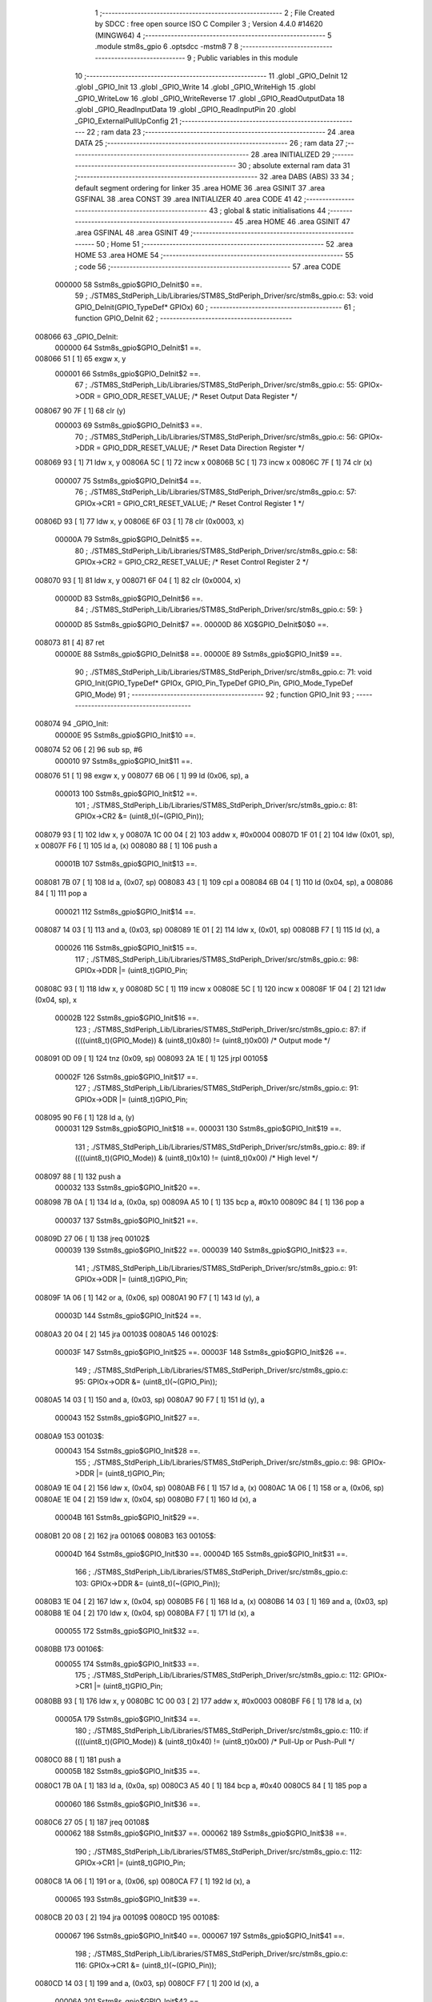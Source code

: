                                       1 ;--------------------------------------------------------
                                      2 ; File Created by SDCC : free open source ISO C Compiler 
                                      3 ; Version 4.4.0 #14620 (MINGW64)
                                      4 ;--------------------------------------------------------
                                      5 	.module stm8s_gpio
                                      6 	.optsdcc -mstm8
                                      7 	
                                      8 ;--------------------------------------------------------
                                      9 ; Public variables in this module
                                     10 ;--------------------------------------------------------
                                     11 	.globl _GPIO_DeInit
                                     12 	.globl _GPIO_Init
                                     13 	.globl _GPIO_Write
                                     14 	.globl _GPIO_WriteHigh
                                     15 	.globl _GPIO_WriteLow
                                     16 	.globl _GPIO_WriteReverse
                                     17 	.globl _GPIO_ReadOutputData
                                     18 	.globl _GPIO_ReadInputData
                                     19 	.globl _GPIO_ReadInputPin
                                     20 	.globl _GPIO_ExternalPullUpConfig
                                     21 ;--------------------------------------------------------
                                     22 ; ram data
                                     23 ;--------------------------------------------------------
                                     24 	.area DATA
                                     25 ;--------------------------------------------------------
                                     26 ; ram data
                                     27 ;--------------------------------------------------------
                                     28 	.area INITIALIZED
                                     29 ;--------------------------------------------------------
                                     30 ; absolute external ram data
                                     31 ;--------------------------------------------------------
                                     32 	.area DABS (ABS)
                                     33 
                                     34 ; default segment ordering for linker
                                     35 	.area HOME
                                     36 	.area GSINIT
                                     37 	.area GSFINAL
                                     38 	.area CONST
                                     39 	.area INITIALIZER
                                     40 	.area CODE
                                     41 
                                     42 ;--------------------------------------------------------
                                     43 ; global & static initialisations
                                     44 ;--------------------------------------------------------
                                     45 	.area HOME
                                     46 	.area GSINIT
                                     47 	.area GSFINAL
                                     48 	.area GSINIT
                                     49 ;--------------------------------------------------------
                                     50 ; Home
                                     51 ;--------------------------------------------------------
                                     52 	.area HOME
                                     53 	.area HOME
                                     54 ;--------------------------------------------------------
                                     55 ; code
                                     56 ;--------------------------------------------------------
                                     57 	.area CODE
                           000000    58 	Sstm8s_gpio$GPIO_DeInit$0 ==.
                                     59 ;	./STM8S_StdPeriph_Lib/Libraries/STM8S_StdPeriph_Driver/src/stm8s_gpio.c: 53: void GPIO_DeInit(GPIO_TypeDef* GPIOx)
                                     60 ;	-----------------------------------------
                                     61 ;	 function GPIO_DeInit
                                     62 ;	-----------------------------------------
      008066                         63 _GPIO_DeInit:
                           000000    64 	Sstm8s_gpio$GPIO_DeInit$1 ==.
      008066 51               [ 1]   65 	exgw	x, y
                           000001    66 	Sstm8s_gpio$GPIO_DeInit$2 ==.
                                     67 ;	./STM8S_StdPeriph_Lib/Libraries/STM8S_StdPeriph_Driver/src/stm8s_gpio.c: 55: GPIOx->ODR = GPIO_ODR_RESET_VALUE; /* Reset Output Data Register */
      008067 90 7F            [ 1]   68 	clr	(y)
                           000003    69 	Sstm8s_gpio$GPIO_DeInit$3 ==.
                                     70 ;	./STM8S_StdPeriph_Lib/Libraries/STM8S_StdPeriph_Driver/src/stm8s_gpio.c: 56: GPIOx->DDR = GPIO_DDR_RESET_VALUE; /* Reset Data Direction Register */
      008069 93               [ 1]   71 	ldw	x, y
      00806A 5C               [ 1]   72 	incw	x
      00806B 5C               [ 1]   73 	incw	x
      00806C 7F               [ 1]   74 	clr	(x)
                           000007    75 	Sstm8s_gpio$GPIO_DeInit$4 ==.
                                     76 ;	./STM8S_StdPeriph_Lib/Libraries/STM8S_StdPeriph_Driver/src/stm8s_gpio.c: 57: GPIOx->CR1 = GPIO_CR1_RESET_VALUE; /* Reset Control Register 1 */
      00806D 93               [ 1]   77 	ldw	x, y
      00806E 6F 03            [ 1]   78 	clr	(0x0003, x)
                           00000A    79 	Sstm8s_gpio$GPIO_DeInit$5 ==.
                                     80 ;	./STM8S_StdPeriph_Lib/Libraries/STM8S_StdPeriph_Driver/src/stm8s_gpio.c: 58: GPIOx->CR2 = GPIO_CR2_RESET_VALUE; /* Reset Control Register 2 */
      008070 93               [ 1]   81 	ldw	x, y
      008071 6F 04            [ 1]   82 	clr	(0x0004, x)
                           00000D    83 	Sstm8s_gpio$GPIO_DeInit$6 ==.
                                     84 ;	./STM8S_StdPeriph_Lib/Libraries/STM8S_StdPeriph_Driver/src/stm8s_gpio.c: 59: }
                           00000D    85 	Sstm8s_gpio$GPIO_DeInit$7 ==.
                           00000D    86 	XG$GPIO_DeInit$0$0 ==.
      008073 81               [ 4]   87 	ret
                           00000E    88 	Sstm8s_gpio$GPIO_DeInit$8 ==.
                           00000E    89 	Sstm8s_gpio$GPIO_Init$9 ==.
                                     90 ;	./STM8S_StdPeriph_Lib/Libraries/STM8S_StdPeriph_Driver/src/stm8s_gpio.c: 71: void GPIO_Init(GPIO_TypeDef* GPIOx, GPIO_Pin_TypeDef GPIO_Pin, GPIO_Mode_TypeDef GPIO_Mode)
                                     91 ;	-----------------------------------------
                                     92 ;	 function GPIO_Init
                                     93 ;	-----------------------------------------
      008074                         94 _GPIO_Init:
                           00000E    95 	Sstm8s_gpio$GPIO_Init$10 ==.
      008074 52 06            [ 2]   96 	sub	sp, #6
                           000010    97 	Sstm8s_gpio$GPIO_Init$11 ==.
      008076 51               [ 1]   98 	exgw	x, y
      008077 6B 06            [ 1]   99 	ld	(0x06, sp), a
                           000013   100 	Sstm8s_gpio$GPIO_Init$12 ==.
                                    101 ;	./STM8S_StdPeriph_Lib/Libraries/STM8S_StdPeriph_Driver/src/stm8s_gpio.c: 81: GPIOx->CR2 &= (uint8_t)(~(GPIO_Pin));
      008079 93               [ 1]  102 	ldw	x, y
      00807A 1C 00 04         [ 2]  103 	addw	x, #0x0004
      00807D 1F 01            [ 2]  104 	ldw	(0x01, sp), x
      00807F F6               [ 1]  105 	ld	a, (x)
      008080 88               [ 1]  106 	push	a
                           00001B   107 	Sstm8s_gpio$GPIO_Init$13 ==.
      008081 7B 07            [ 1]  108 	ld	a, (0x07, sp)
      008083 43               [ 1]  109 	cpl	a
      008084 6B 04            [ 1]  110 	ld	(0x04, sp), a
      008086 84               [ 1]  111 	pop	a
                           000021   112 	Sstm8s_gpio$GPIO_Init$14 ==.
      008087 14 03            [ 1]  113 	and	a, (0x03, sp)
      008089 1E 01            [ 2]  114 	ldw	x, (0x01, sp)
      00808B F7               [ 1]  115 	ld	(x), a
                           000026   116 	Sstm8s_gpio$GPIO_Init$15 ==.
                                    117 ;	./STM8S_StdPeriph_Lib/Libraries/STM8S_StdPeriph_Driver/src/stm8s_gpio.c: 98: GPIOx->DDR |= (uint8_t)GPIO_Pin;
      00808C 93               [ 1]  118 	ldw	x, y
      00808D 5C               [ 1]  119 	incw	x
      00808E 5C               [ 1]  120 	incw	x
      00808F 1F 04            [ 2]  121 	ldw	(0x04, sp), x
                           00002B   122 	Sstm8s_gpio$GPIO_Init$16 ==.
                                    123 ;	./STM8S_StdPeriph_Lib/Libraries/STM8S_StdPeriph_Driver/src/stm8s_gpio.c: 87: if ((((uint8_t)(GPIO_Mode)) & (uint8_t)0x80) != (uint8_t)0x00) /* Output mode */
      008091 0D 09            [ 1]  124 	tnz	(0x09, sp)
      008093 2A 1E            [ 1]  125 	jrpl	00105$
                           00002F   126 	Sstm8s_gpio$GPIO_Init$17 ==.
                                    127 ;	./STM8S_StdPeriph_Lib/Libraries/STM8S_StdPeriph_Driver/src/stm8s_gpio.c: 91: GPIOx->ODR |= (uint8_t)GPIO_Pin;
      008095 90 F6            [ 1]  128 	ld	a, (y)
                           000031   129 	Sstm8s_gpio$GPIO_Init$18 ==.
                           000031   130 	Sstm8s_gpio$GPIO_Init$19 ==.
                                    131 ;	./STM8S_StdPeriph_Lib/Libraries/STM8S_StdPeriph_Driver/src/stm8s_gpio.c: 89: if ((((uint8_t)(GPIO_Mode)) & (uint8_t)0x10) != (uint8_t)0x00) /* High level */
      008097 88               [ 1]  132 	push	a
                           000032   133 	Sstm8s_gpio$GPIO_Init$20 ==.
      008098 7B 0A            [ 1]  134 	ld	a, (0x0a, sp)
      00809A A5 10            [ 1]  135 	bcp	a, #0x10
      00809C 84               [ 1]  136 	pop	a
                           000037   137 	Sstm8s_gpio$GPIO_Init$21 ==.
      00809D 27 06            [ 1]  138 	jreq	00102$
                           000039   139 	Sstm8s_gpio$GPIO_Init$22 ==.
                           000039   140 	Sstm8s_gpio$GPIO_Init$23 ==.
                                    141 ;	./STM8S_StdPeriph_Lib/Libraries/STM8S_StdPeriph_Driver/src/stm8s_gpio.c: 91: GPIOx->ODR |= (uint8_t)GPIO_Pin;
      00809F 1A 06            [ 1]  142 	or	a, (0x06, sp)
      0080A1 90 F7            [ 1]  143 	ld	(y), a
                           00003D   144 	Sstm8s_gpio$GPIO_Init$24 ==.
      0080A3 20 04            [ 2]  145 	jra	00103$
      0080A5                        146 00102$:
                           00003F   147 	Sstm8s_gpio$GPIO_Init$25 ==.
                           00003F   148 	Sstm8s_gpio$GPIO_Init$26 ==.
                                    149 ;	./STM8S_StdPeriph_Lib/Libraries/STM8S_StdPeriph_Driver/src/stm8s_gpio.c: 95: GPIOx->ODR &= (uint8_t)(~(GPIO_Pin));
      0080A5 14 03            [ 1]  150 	and	a, (0x03, sp)
      0080A7 90 F7            [ 1]  151 	ld	(y), a
                           000043   152 	Sstm8s_gpio$GPIO_Init$27 ==.
      0080A9                        153 00103$:
                           000043   154 	Sstm8s_gpio$GPIO_Init$28 ==.
                                    155 ;	./STM8S_StdPeriph_Lib/Libraries/STM8S_StdPeriph_Driver/src/stm8s_gpio.c: 98: GPIOx->DDR |= (uint8_t)GPIO_Pin;
      0080A9 1E 04            [ 2]  156 	ldw	x, (0x04, sp)
      0080AB F6               [ 1]  157 	ld	a, (x)
      0080AC 1A 06            [ 1]  158 	or	a, (0x06, sp)
      0080AE 1E 04            [ 2]  159 	ldw	x, (0x04, sp)
      0080B0 F7               [ 1]  160 	ld	(x), a
                           00004B   161 	Sstm8s_gpio$GPIO_Init$29 ==.
      0080B1 20 08            [ 2]  162 	jra	00106$
      0080B3                        163 00105$:
                           00004D   164 	Sstm8s_gpio$GPIO_Init$30 ==.
                           00004D   165 	Sstm8s_gpio$GPIO_Init$31 ==.
                                    166 ;	./STM8S_StdPeriph_Lib/Libraries/STM8S_StdPeriph_Driver/src/stm8s_gpio.c: 103: GPIOx->DDR &= (uint8_t)(~(GPIO_Pin));
      0080B3 1E 04            [ 2]  167 	ldw	x, (0x04, sp)
      0080B5 F6               [ 1]  168 	ld	a, (x)
      0080B6 14 03            [ 1]  169 	and	a, (0x03, sp)
      0080B8 1E 04            [ 2]  170 	ldw	x, (0x04, sp)
      0080BA F7               [ 1]  171 	ld	(x), a
                           000055   172 	Sstm8s_gpio$GPIO_Init$32 ==.
      0080BB                        173 00106$:
                           000055   174 	Sstm8s_gpio$GPIO_Init$33 ==.
                                    175 ;	./STM8S_StdPeriph_Lib/Libraries/STM8S_StdPeriph_Driver/src/stm8s_gpio.c: 112: GPIOx->CR1 |= (uint8_t)GPIO_Pin;
      0080BB 93               [ 1]  176 	ldw	x, y
      0080BC 1C 00 03         [ 2]  177 	addw	x, #0x0003
      0080BF F6               [ 1]  178 	ld	a, (x)
                           00005A   179 	Sstm8s_gpio$GPIO_Init$34 ==.
                                    180 ;	./STM8S_StdPeriph_Lib/Libraries/STM8S_StdPeriph_Driver/src/stm8s_gpio.c: 110: if ((((uint8_t)(GPIO_Mode)) & (uint8_t)0x40) != (uint8_t)0x00) /* Pull-Up or Push-Pull */
      0080C0 88               [ 1]  181 	push	a
                           00005B   182 	Sstm8s_gpio$GPIO_Init$35 ==.
      0080C1 7B 0A            [ 1]  183 	ld	a, (0x0a, sp)
      0080C3 A5 40            [ 1]  184 	bcp	a, #0x40
      0080C5 84               [ 1]  185 	pop	a
                           000060   186 	Sstm8s_gpio$GPIO_Init$36 ==.
      0080C6 27 05            [ 1]  187 	jreq	00108$
                           000062   188 	Sstm8s_gpio$GPIO_Init$37 ==.
                           000062   189 	Sstm8s_gpio$GPIO_Init$38 ==.
                                    190 ;	./STM8S_StdPeriph_Lib/Libraries/STM8S_StdPeriph_Driver/src/stm8s_gpio.c: 112: GPIOx->CR1 |= (uint8_t)GPIO_Pin;
      0080C8 1A 06            [ 1]  191 	or	a, (0x06, sp)
      0080CA F7               [ 1]  192 	ld	(x), a
                           000065   193 	Sstm8s_gpio$GPIO_Init$39 ==.
      0080CB 20 03            [ 2]  194 	jra	00109$
      0080CD                        195 00108$:
                           000067   196 	Sstm8s_gpio$GPIO_Init$40 ==.
                           000067   197 	Sstm8s_gpio$GPIO_Init$41 ==.
                                    198 ;	./STM8S_StdPeriph_Lib/Libraries/STM8S_StdPeriph_Driver/src/stm8s_gpio.c: 116: GPIOx->CR1 &= (uint8_t)(~(GPIO_Pin));
      0080CD 14 03            [ 1]  199 	and	a, (0x03, sp)
      0080CF F7               [ 1]  200 	ld	(x), a
                           00006A   201 	Sstm8s_gpio$GPIO_Init$42 ==.
      0080D0                        202 00109$:
                           00006A   203 	Sstm8s_gpio$GPIO_Init$43 ==.
                                    204 ;	./STM8S_StdPeriph_Lib/Libraries/STM8S_StdPeriph_Driver/src/stm8s_gpio.c: 81: GPIOx->CR2 &= (uint8_t)(~(GPIO_Pin));
      0080D0 1E 01            [ 2]  205 	ldw	x, (0x01, sp)
      0080D2 F6               [ 1]  206 	ld	a, (x)
                           00006D   207 	Sstm8s_gpio$GPIO_Init$44 ==.
                                    208 ;	./STM8S_StdPeriph_Lib/Libraries/STM8S_StdPeriph_Driver/src/stm8s_gpio.c: 123: if ((((uint8_t)(GPIO_Mode)) & (uint8_t)0x20) != (uint8_t)0x00) /* Interrupt or Slow slope */
      0080D3 88               [ 1]  209 	push	a
                           00006E   210 	Sstm8s_gpio$GPIO_Init$45 ==.
      0080D4 7B 0A            [ 1]  211 	ld	a, (0x0a, sp)
      0080D6 A5 20            [ 1]  212 	bcp	a, #0x20
      0080D8 84               [ 1]  213 	pop	a
                           000073   214 	Sstm8s_gpio$GPIO_Init$46 ==.
      0080D9 27 07            [ 1]  215 	jreq	00111$
                           000075   216 	Sstm8s_gpio$GPIO_Init$47 ==.
                           000075   217 	Sstm8s_gpio$GPIO_Init$48 ==.
                                    218 ;	./STM8S_StdPeriph_Lib/Libraries/STM8S_StdPeriph_Driver/src/stm8s_gpio.c: 125: GPIOx->CR2 |= (uint8_t)GPIO_Pin;
      0080DB 1A 06            [ 1]  219 	or	a, (0x06, sp)
      0080DD 1E 01            [ 2]  220 	ldw	x, (0x01, sp)
      0080DF F7               [ 1]  221 	ld	(x), a
                           00007A   222 	Sstm8s_gpio$GPIO_Init$49 ==.
      0080E0 20 05            [ 2]  223 	jra	00113$
      0080E2                        224 00111$:
                           00007C   225 	Sstm8s_gpio$GPIO_Init$50 ==.
                           00007C   226 	Sstm8s_gpio$GPIO_Init$51 ==.
                                    227 ;	./STM8S_StdPeriph_Lib/Libraries/STM8S_StdPeriph_Driver/src/stm8s_gpio.c: 129: GPIOx->CR2 &= (uint8_t)(~(GPIO_Pin));
      0080E2 14 03            [ 1]  228 	and	a, (0x03, sp)
      0080E4 1E 01            [ 2]  229 	ldw	x, (0x01, sp)
      0080E6 F7               [ 1]  230 	ld	(x), a
                           000081   231 	Sstm8s_gpio$GPIO_Init$52 ==.
      0080E7                        232 00113$:
                           000081   233 	Sstm8s_gpio$GPIO_Init$53 ==.
                                    234 ;	./STM8S_StdPeriph_Lib/Libraries/STM8S_StdPeriph_Driver/src/stm8s_gpio.c: 131: }
      0080E7 5B 06            [ 2]  235 	addw	sp, #6
                           000083   236 	Sstm8s_gpio$GPIO_Init$54 ==.
      0080E9 85               [ 2]  237 	popw	x
                           000084   238 	Sstm8s_gpio$GPIO_Init$55 ==.
      0080EA 84               [ 1]  239 	pop	a
                           000085   240 	Sstm8s_gpio$GPIO_Init$56 ==.
      0080EB FC               [ 2]  241 	jp	(x)
                           000086   242 	Sstm8s_gpio$GPIO_Init$57 ==.
                           000086   243 	Sstm8s_gpio$GPIO_Write$58 ==.
                                    244 ;	./STM8S_StdPeriph_Lib/Libraries/STM8S_StdPeriph_Driver/src/stm8s_gpio.c: 141: void GPIO_Write(GPIO_TypeDef* GPIOx, uint8_t PortVal)
                                    245 ;	-----------------------------------------
                                    246 ;	 function GPIO_Write
                                    247 ;	-----------------------------------------
      0080EC                        248 _GPIO_Write:
                           000086   249 	Sstm8s_gpio$GPIO_Write$59 ==.
                           000086   250 	Sstm8s_gpio$GPIO_Write$60 ==.
                                    251 ;	./STM8S_StdPeriph_Lib/Libraries/STM8S_StdPeriph_Driver/src/stm8s_gpio.c: 143: GPIOx->ODR = PortVal;
      0080EC F7               [ 1]  252 	ld	(x), a
                           000087   253 	Sstm8s_gpio$GPIO_Write$61 ==.
                                    254 ;	./STM8S_StdPeriph_Lib/Libraries/STM8S_StdPeriph_Driver/src/stm8s_gpio.c: 144: }
                           000087   255 	Sstm8s_gpio$GPIO_Write$62 ==.
                           000087   256 	XG$GPIO_Write$0$0 ==.
      0080ED 81               [ 4]  257 	ret
                           000088   258 	Sstm8s_gpio$GPIO_Write$63 ==.
                           000088   259 	Sstm8s_gpio$GPIO_WriteHigh$64 ==.
                                    260 ;	./STM8S_StdPeriph_Lib/Libraries/STM8S_StdPeriph_Driver/src/stm8s_gpio.c: 154: void GPIO_WriteHigh(GPIO_TypeDef* GPIOx, GPIO_Pin_TypeDef PortPins)
                                    261 ;	-----------------------------------------
                                    262 ;	 function GPIO_WriteHigh
                                    263 ;	-----------------------------------------
      0080EE                        264 _GPIO_WriteHigh:
                           000088   265 	Sstm8s_gpio$GPIO_WriteHigh$65 ==.
      0080EE 88               [ 1]  266 	push	a
                           000089   267 	Sstm8s_gpio$GPIO_WriteHigh$66 ==.
      0080EF 6B 01            [ 1]  268 	ld	(0x01, sp), a
                           00008B   269 	Sstm8s_gpio$GPIO_WriteHigh$67 ==.
                                    270 ;	./STM8S_StdPeriph_Lib/Libraries/STM8S_StdPeriph_Driver/src/stm8s_gpio.c: 156: GPIOx->ODR |= (uint8_t)PortPins;
      0080F1 F6               [ 1]  271 	ld	a, (x)
      0080F2 1A 01            [ 1]  272 	or	a, (0x01, sp)
      0080F4 F7               [ 1]  273 	ld	(x), a
                           00008F   274 	Sstm8s_gpio$GPIO_WriteHigh$68 ==.
                                    275 ;	./STM8S_StdPeriph_Lib/Libraries/STM8S_StdPeriph_Driver/src/stm8s_gpio.c: 157: }
      0080F5 84               [ 1]  276 	pop	a
                           000090   277 	Sstm8s_gpio$GPIO_WriteHigh$69 ==.
                           000090   278 	Sstm8s_gpio$GPIO_WriteHigh$70 ==.
                           000090   279 	XG$GPIO_WriteHigh$0$0 ==.
      0080F6 81               [ 4]  280 	ret
                           000091   281 	Sstm8s_gpio$GPIO_WriteHigh$71 ==.
                           000091   282 	Sstm8s_gpio$GPIO_WriteLow$72 ==.
                                    283 ;	./STM8S_StdPeriph_Lib/Libraries/STM8S_StdPeriph_Driver/src/stm8s_gpio.c: 167: void GPIO_WriteLow(GPIO_TypeDef* GPIOx, GPIO_Pin_TypeDef PortPins)
                                    284 ;	-----------------------------------------
                                    285 ;	 function GPIO_WriteLow
                                    286 ;	-----------------------------------------
      0080F7                        287 _GPIO_WriteLow:
                           000091   288 	Sstm8s_gpio$GPIO_WriteLow$73 ==.
      0080F7 88               [ 1]  289 	push	a
                           000092   290 	Sstm8s_gpio$GPIO_WriteLow$74 ==.
                           000092   291 	Sstm8s_gpio$GPIO_WriteLow$75 ==.
                                    292 ;	./STM8S_StdPeriph_Lib/Libraries/STM8S_StdPeriph_Driver/src/stm8s_gpio.c: 169: GPIOx->ODR &= (uint8_t)(~PortPins);
      0080F8 88               [ 1]  293 	push	a
                           000093   294 	Sstm8s_gpio$GPIO_WriteLow$76 ==.
      0080F9 F6               [ 1]  295 	ld	a, (x)
      0080FA 6B 02            [ 1]  296 	ld	(0x02, sp), a
      0080FC 84               [ 1]  297 	pop	a
                           000097   298 	Sstm8s_gpio$GPIO_WriteLow$77 ==.
      0080FD 43               [ 1]  299 	cpl	a
      0080FE 14 01            [ 1]  300 	and	a, (0x01, sp)
      008100 F7               [ 1]  301 	ld	(x), a
                           00009B   302 	Sstm8s_gpio$GPIO_WriteLow$78 ==.
                                    303 ;	./STM8S_StdPeriph_Lib/Libraries/STM8S_StdPeriph_Driver/src/stm8s_gpio.c: 170: }
      008101 84               [ 1]  304 	pop	a
                           00009C   305 	Sstm8s_gpio$GPIO_WriteLow$79 ==.
                           00009C   306 	Sstm8s_gpio$GPIO_WriteLow$80 ==.
                           00009C   307 	XG$GPIO_WriteLow$0$0 ==.
      008102 81               [ 4]  308 	ret
                           00009D   309 	Sstm8s_gpio$GPIO_WriteLow$81 ==.
                           00009D   310 	Sstm8s_gpio$GPIO_WriteReverse$82 ==.
                                    311 ;	./STM8S_StdPeriph_Lib/Libraries/STM8S_StdPeriph_Driver/src/stm8s_gpio.c: 180: void GPIO_WriteReverse(GPIO_TypeDef* GPIOx, GPIO_Pin_TypeDef PortPins)
                                    312 ;	-----------------------------------------
                                    313 ;	 function GPIO_WriteReverse
                                    314 ;	-----------------------------------------
      008103                        315 _GPIO_WriteReverse:
                           00009D   316 	Sstm8s_gpio$GPIO_WriteReverse$83 ==.
      008103 88               [ 1]  317 	push	a
                           00009E   318 	Sstm8s_gpio$GPIO_WriteReverse$84 ==.
      008104 6B 01            [ 1]  319 	ld	(0x01, sp), a
                           0000A0   320 	Sstm8s_gpio$GPIO_WriteReverse$85 ==.
                                    321 ;	./STM8S_StdPeriph_Lib/Libraries/STM8S_StdPeriph_Driver/src/stm8s_gpio.c: 182: GPIOx->ODR ^= (uint8_t)PortPins;
      008106 F6               [ 1]  322 	ld	a, (x)
      008107 18 01            [ 1]  323 	xor	a, (0x01, sp)
      008109 F7               [ 1]  324 	ld	(x), a
                           0000A4   325 	Sstm8s_gpio$GPIO_WriteReverse$86 ==.
                                    326 ;	./STM8S_StdPeriph_Lib/Libraries/STM8S_StdPeriph_Driver/src/stm8s_gpio.c: 183: }
      00810A 84               [ 1]  327 	pop	a
                           0000A5   328 	Sstm8s_gpio$GPIO_WriteReverse$87 ==.
                           0000A5   329 	Sstm8s_gpio$GPIO_WriteReverse$88 ==.
                           0000A5   330 	XG$GPIO_WriteReverse$0$0 ==.
      00810B 81               [ 4]  331 	ret
                           0000A6   332 	Sstm8s_gpio$GPIO_WriteReverse$89 ==.
                           0000A6   333 	Sstm8s_gpio$GPIO_ReadOutputData$90 ==.
                                    334 ;	./STM8S_StdPeriph_Lib/Libraries/STM8S_StdPeriph_Driver/src/stm8s_gpio.c: 191: uint8_t GPIO_ReadOutputData(GPIO_TypeDef* GPIOx)
                                    335 ;	-----------------------------------------
                                    336 ;	 function GPIO_ReadOutputData
                                    337 ;	-----------------------------------------
      00810C                        338 _GPIO_ReadOutputData:
                           0000A6   339 	Sstm8s_gpio$GPIO_ReadOutputData$91 ==.
                           0000A6   340 	Sstm8s_gpio$GPIO_ReadOutputData$92 ==.
                                    341 ;	./STM8S_StdPeriph_Lib/Libraries/STM8S_StdPeriph_Driver/src/stm8s_gpio.c: 193: return ((uint8_t)GPIOx->ODR);
      00810C F6               [ 1]  342 	ld	a, (x)
                           0000A7   343 	Sstm8s_gpio$GPIO_ReadOutputData$93 ==.
                                    344 ;	./STM8S_StdPeriph_Lib/Libraries/STM8S_StdPeriph_Driver/src/stm8s_gpio.c: 194: }
                           0000A7   345 	Sstm8s_gpio$GPIO_ReadOutputData$94 ==.
                           0000A7   346 	XG$GPIO_ReadOutputData$0$0 ==.
      00810D 81               [ 4]  347 	ret
                           0000A8   348 	Sstm8s_gpio$GPIO_ReadOutputData$95 ==.
                           0000A8   349 	Sstm8s_gpio$GPIO_ReadInputData$96 ==.
                                    350 ;	./STM8S_StdPeriph_Lib/Libraries/STM8S_StdPeriph_Driver/src/stm8s_gpio.c: 202: uint8_t GPIO_ReadInputData(GPIO_TypeDef* GPIOx)
                                    351 ;	-----------------------------------------
                                    352 ;	 function GPIO_ReadInputData
                                    353 ;	-----------------------------------------
      00810E                        354 _GPIO_ReadInputData:
                           0000A8   355 	Sstm8s_gpio$GPIO_ReadInputData$97 ==.
                           0000A8   356 	Sstm8s_gpio$GPIO_ReadInputData$98 ==.
                                    357 ;	./STM8S_StdPeriph_Lib/Libraries/STM8S_StdPeriph_Driver/src/stm8s_gpio.c: 204: return ((uint8_t)GPIOx->IDR);
      00810E E6 01            [ 1]  358 	ld	a, (0x1, x)
                           0000AA   359 	Sstm8s_gpio$GPIO_ReadInputData$99 ==.
                                    360 ;	./STM8S_StdPeriph_Lib/Libraries/STM8S_StdPeriph_Driver/src/stm8s_gpio.c: 205: }
                           0000AA   361 	Sstm8s_gpio$GPIO_ReadInputData$100 ==.
                           0000AA   362 	XG$GPIO_ReadInputData$0$0 ==.
      008110 81               [ 4]  363 	ret
                           0000AB   364 	Sstm8s_gpio$GPIO_ReadInputData$101 ==.
                           0000AB   365 	Sstm8s_gpio$GPIO_ReadInputPin$102 ==.
                                    366 ;	./STM8S_StdPeriph_Lib/Libraries/STM8S_StdPeriph_Driver/src/stm8s_gpio.c: 213: BitStatus GPIO_ReadInputPin(GPIO_TypeDef* GPIOx, GPIO_Pin_TypeDef GPIO_Pin)
                                    367 ;	-----------------------------------------
                                    368 ;	 function GPIO_ReadInputPin
                                    369 ;	-----------------------------------------
      008111                        370 _GPIO_ReadInputPin:
                           0000AB   371 	Sstm8s_gpio$GPIO_ReadInputPin$103 ==.
      008111 88               [ 1]  372 	push	a
                           0000AC   373 	Sstm8s_gpio$GPIO_ReadInputPin$104 ==.
      008112 6B 01            [ 1]  374 	ld	(0x01, sp), a
                           0000AE   375 	Sstm8s_gpio$GPIO_ReadInputPin$105 ==.
                                    376 ;	./STM8S_StdPeriph_Lib/Libraries/STM8S_StdPeriph_Driver/src/stm8s_gpio.c: 215: return ((BitStatus)(GPIOx->IDR & (uint8_t)GPIO_Pin));
      008114 E6 01            [ 1]  377 	ld	a, (0x1, x)
      008116 14 01            [ 1]  378 	and	a, (0x01, sp)
      008118 40               [ 1]  379 	neg	a
      008119 4F               [ 1]  380 	clr	a
      00811A 49               [ 1]  381 	rlc	a
                           0000B5   382 	Sstm8s_gpio$GPIO_ReadInputPin$106 ==.
                                    383 ;	./STM8S_StdPeriph_Lib/Libraries/STM8S_StdPeriph_Driver/src/stm8s_gpio.c: 216: }
      00811B 5B 01            [ 2]  384 	addw	sp, #1
                           0000B7   385 	Sstm8s_gpio$GPIO_ReadInputPin$107 ==.
                           0000B7   386 	Sstm8s_gpio$GPIO_ReadInputPin$108 ==.
                           0000B7   387 	XG$GPIO_ReadInputPin$0$0 ==.
      00811D 81               [ 4]  388 	ret
                           0000B8   389 	Sstm8s_gpio$GPIO_ReadInputPin$109 ==.
                           0000B8   390 	Sstm8s_gpio$GPIO_ExternalPullUpConfig$110 ==.
                                    391 ;	./STM8S_StdPeriph_Lib/Libraries/STM8S_StdPeriph_Driver/src/stm8s_gpio.c: 225: void GPIO_ExternalPullUpConfig(GPIO_TypeDef* GPIOx, GPIO_Pin_TypeDef GPIO_Pin, FunctionalState NewState)
                                    392 ;	-----------------------------------------
                                    393 ;	 function GPIO_ExternalPullUpConfig
                                    394 ;	-----------------------------------------
      00811E                        395 _GPIO_ExternalPullUpConfig:
                           0000B8   396 	Sstm8s_gpio$GPIO_ExternalPullUpConfig$111 ==.
      00811E 88               [ 1]  397 	push	a
                           0000B9   398 	Sstm8s_gpio$GPIO_ExternalPullUpConfig$112 ==.
                           0000B9   399 	Sstm8s_gpio$GPIO_ExternalPullUpConfig$113 ==.
                                    400 ;	./STM8S_StdPeriph_Lib/Libraries/STM8S_StdPeriph_Driver/src/stm8s_gpio.c: 233: GPIOx->CR1 |= (uint8_t)GPIO_Pin;
      00811F 1C 00 03         [ 2]  401 	addw	x, #0x0003
      008122 88               [ 1]  402 	push	a
                           0000BD   403 	Sstm8s_gpio$GPIO_ExternalPullUpConfig$114 ==.
      008123 F6               [ 1]  404 	ld	a, (x)
      008124 6B 02            [ 1]  405 	ld	(0x02, sp), a
      008126 84               [ 1]  406 	pop	a
                           0000C1   407 	Sstm8s_gpio$GPIO_ExternalPullUpConfig$115 ==.
                           0000C1   408 	Sstm8s_gpio$GPIO_ExternalPullUpConfig$116 ==.
                                    409 ;	./STM8S_StdPeriph_Lib/Libraries/STM8S_StdPeriph_Driver/src/stm8s_gpio.c: 231: if (NewState != DISABLE) /* External Pull-Up Set*/
      008127 0D 04            [ 1]  410 	tnz	(0x04, sp)
      008129 27 05            [ 1]  411 	jreq	00102$
                           0000C5   412 	Sstm8s_gpio$GPIO_ExternalPullUpConfig$117 ==.
                           0000C5   413 	Sstm8s_gpio$GPIO_ExternalPullUpConfig$118 ==.
                                    414 ;	./STM8S_StdPeriph_Lib/Libraries/STM8S_StdPeriph_Driver/src/stm8s_gpio.c: 233: GPIOx->CR1 |= (uint8_t)GPIO_Pin;
      00812B 1A 01            [ 1]  415 	or	a, (0x01, sp)
      00812D F7               [ 1]  416 	ld	(x), a
                           0000C8   417 	Sstm8s_gpio$GPIO_ExternalPullUpConfig$119 ==.
      00812E 20 04            [ 2]  418 	jra	00104$
      008130                        419 00102$:
                           0000CA   420 	Sstm8s_gpio$GPIO_ExternalPullUpConfig$120 ==.
                           0000CA   421 	Sstm8s_gpio$GPIO_ExternalPullUpConfig$121 ==.
                                    422 ;	./STM8S_StdPeriph_Lib/Libraries/STM8S_StdPeriph_Driver/src/stm8s_gpio.c: 236: GPIOx->CR1 &= (uint8_t)(~(GPIO_Pin));
      008130 43               [ 1]  423 	cpl	a
      008131 14 01            [ 1]  424 	and	a, (0x01, sp)
      008133 F7               [ 1]  425 	ld	(x), a
                           0000CE   426 	Sstm8s_gpio$GPIO_ExternalPullUpConfig$122 ==.
      008134                        427 00104$:
                           0000CE   428 	Sstm8s_gpio$GPIO_ExternalPullUpConfig$123 ==.
                                    429 ;	./STM8S_StdPeriph_Lib/Libraries/STM8S_StdPeriph_Driver/src/stm8s_gpio.c: 238: }
      008134 84               [ 1]  430 	pop	a
                           0000CF   431 	Sstm8s_gpio$GPIO_ExternalPullUpConfig$124 ==.
      008135 85               [ 2]  432 	popw	x
                           0000D0   433 	Sstm8s_gpio$GPIO_ExternalPullUpConfig$125 ==.
      008136 84               [ 1]  434 	pop	a
                           0000D1   435 	Sstm8s_gpio$GPIO_ExternalPullUpConfig$126 ==.
      008137 FC               [ 2]  436 	jp	(x)
                           0000D2   437 	Sstm8s_gpio$GPIO_ExternalPullUpConfig$127 ==.
                                    438 	.area CODE
                                    439 	.area CONST
                                    440 	.area INITIALIZER
                                    441 	.area CABS (ABS)
                                    442 
                                    443 	.area .debug_line (NOLOAD)
      0000D4 00 00 02 FB            444 	.dw	0,Ldebug_line_end-Ldebug_line_start
      0000D8                        445 Ldebug_line_start:
      0000D8 00 02                  446 	.dw	2
      0000DA 00 00 00 B5            447 	.dw	0,Ldebug_line_stmt-6-Ldebug_line_start
      0000DE 01                     448 	.db	1
      0000DF 01                     449 	.db	1
      0000E0 FB                     450 	.db	-5
      0000E1 0F                     451 	.db	15
      0000E2 0A                     452 	.db	10
      0000E3 00                     453 	.db	0
      0000E4 01                     454 	.db	1
      0000E5 01                     455 	.db	1
      0000E6 01                     456 	.db	1
      0000E7 01                     457 	.db	1
      0000E8 00                     458 	.db	0
      0000E9 00                     459 	.db	0
      0000EA 00                     460 	.db	0
      0000EB 01                     461 	.db	1
      0000EC 44 3A 5C 5C 53 6F 66   462 	.ascii "D:\\Software\\Work\\SDCC\\bin\\..\\include\\stm8"
             74 77 61 72 65 5C 5C
             57 6F 72 6B 5C 5C 53
             44 43 43 5C 08 69 6E
             5C 5C 2E 2E 5C 5C 69
             6E 63 6C 75 64 65 5C
             5C 73 74 6D 38
      00011B 00                     463 	.db	0
      00011C 44 3A 5C 5C 53 6F 66   464 	.ascii "D:\\Software\\Work\\SDCC\\bin\\..\\include"
             74 77 61 72 65 5C 5C
             57 6F 72 6B 5C 5C 53
             44 43 43 5C 08 69 6E
             5C 5C 2E 2E 5C 5C 69
             6E 63 6C 75 64 65
      000145 00                     465 	.db	0
      000146 00                     466 	.db	0
      000147 2E 2F 53 54 4D 38 53   467 	.ascii "./STM8S_StdPeriph_Lib/Libraries/STM8S_StdPeriph_Driver/src/stm8s_gpio.c"
             5F 53 74 64 50 65 72
             69 70 68 5F 4C 69 62
             2F 4C 69 62 72 61 72
             69 65 73 2F 53 54 4D
             38 53 5F 53 74 64 50
             65 72 69 70 68 5F 44
             72 69 76 65 72 2F 73
             72 63 2F 73 74 6D 38
             73 5F 67 70 69 6F 2E
             63
      00018E 00                     468 	.db	0
      00018F 00                     469 	.uleb128	0
      000190 00                     470 	.uleb128	0
      000191 00                     471 	.uleb128	0
      000192 00                     472 	.db	0
      000193                        473 Ldebug_line_stmt:
      000193 00                     474 	.db	0
      000194 05                     475 	.uleb128	5
      000195 02                     476 	.db	2
      000196 00 00 80 66            477 	.dw	0,(Sstm8s_gpio$GPIO_DeInit$0)
      00019A 03                     478 	.db	3
      00019B 34                     479 	.sleb128	52
      00019C 01                     480 	.db	1
      00019D 00                     481 	.db	0
      00019E 05                     482 	.uleb128	5
      00019F 02                     483 	.db	2
      0001A0 00 00 80 67            484 	.dw	0,(Sstm8s_gpio$GPIO_DeInit$2)
      0001A4 03                     485 	.db	3
      0001A5 02                     486 	.sleb128	2
      0001A6 01                     487 	.db	1
      0001A7 00                     488 	.db	0
      0001A8 05                     489 	.uleb128	5
      0001A9 02                     490 	.db	2
      0001AA 00 00 80 69            491 	.dw	0,(Sstm8s_gpio$GPIO_DeInit$3)
      0001AE 03                     492 	.db	3
      0001AF 01                     493 	.sleb128	1
      0001B0 01                     494 	.db	1
      0001B1 00                     495 	.db	0
      0001B2 05                     496 	.uleb128	5
      0001B3 02                     497 	.db	2
      0001B4 00 00 80 6D            498 	.dw	0,(Sstm8s_gpio$GPIO_DeInit$4)
      0001B8 03                     499 	.db	3
      0001B9 01                     500 	.sleb128	1
      0001BA 01                     501 	.db	1
      0001BB 00                     502 	.db	0
      0001BC 05                     503 	.uleb128	5
      0001BD 02                     504 	.db	2
      0001BE 00 00 80 70            505 	.dw	0,(Sstm8s_gpio$GPIO_DeInit$5)
      0001C2 03                     506 	.db	3
      0001C3 01                     507 	.sleb128	1
      0001C4 01                     508 	.db	1
      0001C5 00                     509 	.db	0
      0001C6 05                     510 	.uleb128	5
      0001C7 02                     511 	.db	2
      0001C8 00 00 80 73            512 	.dw	0,(Sstm8s_gpio$GPIO_DeInit$6)
      0001CC 03                     513 	.db	3
      0001CD 01                     514 	.sleb128	1
      0001CE 01                     515 	.db	1
      0001CF 09                     516 	.db	9
      0001D0 00 01                  517 	.dw	1+Sstm8s_gpio$GPIO_DeInit$7-Sstm8s_gpio$GPIO_DeInit$6
      0001D2 00                     518 	.db	0
      0001D3 01                     519 	.uleb128	1
      0001D4 01                     520 	.db	1
      0001D5 00                     521 	.db	0
      0001D6 05                     522 	.uleb128	5
      0001D7 02                     523 	.db	2
      0001D8 00 00 80 74            524 	.dw	0,(Sstm8s_gpio$GPIO_Init$9)
      0001DC 03                     525 	.db	3
      0001DD C6 00                  526 	.sleb128	70
      0001DF 01                     527 	.db	1
      0001E0 00                     528 	.db	0
      0001E1 05                     529 	.uleb128	5
      0001E2 02                     530 	.db	2
      0001E3 00 00 80 79            531 	.dw	0,(Sstm8s_gpio$GPIO_Init$12)
      0001E7 03                     532 	.db	3
      0001E8 0A                     533 	.sleb128	10
      0001E9 01                     534 	.db	1
      0001EA 00                     535 	.db	0
      0001EB 05                     536 	.uleb128	5
      0001EC 02                     537 	.db	2
      0001ED 00 00 80 8C            538 	.dw	0,(Sstm8s_gpio$GPIO_Init$15)
      0001F1 03                     539 	.db	3
      0001F2 11                     540 	.sleb128	17
      0001F3 01                     541 	.db	1
      0001F4 00                     542 	.db	0
      0001F5 05                     543 	.uleb128	5
      0001F6 02                     544 	.db	2
      0001F7 00 00 80 91            545 	.dw	0,(Sstm8s_gpio$GPIO_Init$16)
      0001FB 03                     546 	.db	3
      0001FC 75                     547 	.sleb128	-11
      0001FD 01                     548 	.db	1
      0001FE 00                     549 	.db	0
      0001FF 05                     550 	.uleb128	5
      000200 02                     551 	.db	2
      000201 00 00 80 95            552 	.dw	0,(Sstm8s_gpio$GPIO_Init$17)
      000205 03                     553 	.db	3
      000206 04                     554 	.sleb128	4
      000207 01                     555 	.db	1
      000208 00                     556 	.db	0
      000209 05                     557 	.uleb128	5
      00020A 02                     558 	.db	2
      00020B 00 00 80 97            559 	.dw	0,(Sstm8s_gpio$GPIO_Init$19)
      00020F 03                     560 	.db	3
      000210 7E                     561 	.sleb128	-2
      000211 01                     562 	.db	1
      000212 00                     563 	.db	0
      000213 05                     564 	.uleb128	5
      000214 02                     565 	.db	2
      000215 00 00 80 9F            566 	.dw	0,(Sstm8s_gpio$GPIO_Init$23)
      000219 03                     567 	.db	3
      00021A 02                     568 	.sleb128	2
      00021B 01                     569 	.db	1
      00021C 00                     570 	.db	0
      00021D 05                     571 	.uleb128	5
      00021E 02                     572 	.db	2
      00021F 00 00 80 A5            573 	.dw	0,(Sstm8s_gpio$GPIO_Init$26)
      000223 03                     574 	.db	3
      000224 04                     575 	.sleb128	4
      000225 01                     576 	.db	1
      000226 00                     577 	.db	0
      000227 05                     578 	.uleb128	5
      000228 02                     579 	.db	2
      000229 00 00 80 A9            580 	.dw	0,(Sstm8s_gpio$GPIO_Init$28)
      00022D 03                     581 	.db	3
      00022E 03                     582 	.sleb128	3
      00022F 01                     583 	.db	1
      000230 00                     584 	.db	0
      000231 05                     585 	.uleb128	5
      000232 02                     586 	.db	2
      000233 00 00 80 B3            587 	.dw	0,(Sstm8s_gpio$GPIO_Init$31)
      000237 03                     588 	.db	3
      000238 05                     589 	.sleb128	5
      000239 01                     590 	.db	1
      00023A 00                     591 	.db	0
      00023B 05                     592 	.uleb128	5
      00023C 02                     593 	.db	2
      00023D 00 00 80 BB            594 	.dw	0,(Sstm8s_gpio$GPIO_Init$33)
      000241 03                     595 	.db	3
      000242 09                     596 	.sleb128	9
      000243 01                     597 	.db	1
      000244 00                     598 	.db	0
      000245 05                     599 	.uleb128	5
      000246 02                     600 	.db	2
      000247 00 00 80 C0            601 	.dw	0,(Sstm8s_gpio$GPIO_Init$34)
      00024B 03                     602 	.db	3
      00024C 7E                     603 	.sleb128	-2
      00024D 01                     604 	.db	1
      00024E 00                     605 	.db	0
      00024F 05                     606 	.uleb128	5
      000250 02                     607 	.db	2
      000251 00 00 80 C8            608 	.dw	0,(Sstm8s_gpio$GPIO_Init$38)
      000255 03                     609 	.db	3
      000256 02                     610 	.sleb128	2
      000257 01                     611 	.db	1
      000258 00                     612 	.db	0
      000259 05                     613 	.uleb128	5
      00025A 02                     614 	.db	2
      00025B 00 00 80 CD            615 	.dw	0,(Sstm8s_gpio$GPIO_Init$41)
      00025F 03                     616 	.db	3
      000260 04                     617 	.sleb128	4
      000261 01                     618 	.db	1
      000262 00                     619 	.db	0
      000263 05                     620 	.uleb128	5
      000264 02                     621 	.db	2
      000265 00 00 80 D0            622 	.dw	0,(Sstm8s_gpio$GPIO_Init$43)
      000269 03                     623 	.db	3
      00026A 5D                     624 	.sleb128	-35
      00026B 01                     625 	.db	1
      00026C 00                     626 	.db	0
      00026D 05                     627 	.uleb128	5
      00026E 02                     628 	.db	2
      00026F 00 00 80 D3            629 	.dw	0,(Sstm8s_gpio$GPIO_Init$44)
      000273 03                     630 	.db	3
      000274 2A                     631 	.sleb128	42
      000275 01                     632 	.db	1
      000276 00                     633 	.db	0
      000277 05                     634 	.uleb128	5
      000278 02                     635 	.db	2
      000279 00 00 80 DB            636 	.dw	0,(Sstm8s_gpio$GPIO_Init$48)
      00027D 03                     637 	.db	3
      00027E 02                     638 	.sleb128	2
      00027F 01                     639 	.db	1
      000280 00                     640 	.db	0
      000281 05                     641 	.uleb128	5
      000282 02                     642 	.db	2
      000283 00 00 80 E2            643 	.dw	0,(Sstm8s_gpio$GPIO_Init$51)
      000287 03                     644 	.db	3
      000288 04                     645 	.sleb128	4
      000289 01                     646 	.db	1
      00028A 00                     647 	.db	0
      00028B 05                     648 	.uleb128	5
      00028C 02                     649 	.db	2
      00028D 00 00 80 E7            650 	.dw	0,(Sstm8s_gpio$GPIO_Init$53)
      000291 03                     651 	.db	3
      000292 02                     652 	.sleb128	2
      000293 01                     653 	.db	1
      000294 00                     654 	.db	0
      000295 05                     655 	.uleb128	5
      000296 02                     656 	.db	2
      000297 00 00 80 EC            657 	.dw	0,(Sstm8s_gpio$GPIO_Write$58)
      00029B 03                     658 	.db	3
      00029C 0A                     659 	.sleb128	10
      00029D 01                     660 	.db	1
      00029E 00                     661 	.db	0
      00029F 05                     662 	.uleb128	5
      0002A0 02                     663 	.db	2
      0002A1 00 00 80 EC            664 	.dw	0,(Sstm8s_gpio$GPIO_Write$60)
      0002A5 03                     665 	.db	3
      0002A6 02                     666 	.sleb128	2
      0002A7 01                     667 	.db	1
      0002A8 00                     668 	.db	0
      0002A9 05                     669 	.uleb128	5
      0002AA 02                     670 	.db	2
      0002AB 00 00 80 ED            671 	.dw	0,(Sstm8s_gpio$GPIO_Write$61)
      0002AF 03                     672 	.db	3
      0002B0 01                     673 	.sleb128	1
      0002B1 01                     674 	.db	1
      0002B2 09                     675 	.db	9
      0002B3 00 01                  676 	.dw	1+Sstm8s_gpio$GPIO_Write$62-Sstm8s_gpio$GPIO_Write$61
      0002B5 00                     677 	.db	0
      0002B6 01                     678 	.uleb128	1
      0002B7 01                     679 	.db	1
      0002B8 00                     680 	.db	0
      0002B9 05                     681 	.uleb128	5
      0002BA 02                     682 	.db	2
      0002BB 00 00 80 EE            683 	.dw	0,(Sstm8s_gpio$GPIO_WriteHigh$64)
      0002BF 03                     684 	.db	3
      0002C0 99 01                  685 	.sleb128	153
      0002C2 01                     686 	.db	1
      0002C3 00                     687 	.db	0
      0002C4 05                     688 	.uleb128	5
      0002C5 02                     689 	.db	2
      0002C6 00 00 80 F1            690 	.dw	0,(Sstm8s_gpio$GPIO_WriteHigh$67)
      0002CA 03                     691 	.db	3
      0002CB 02                     692 	.sleb128	2
      0002CC 01                     693 	.db	1
      0002CD 00                     694 	.db	0
      0002CE 05                     695 	.uleb128	5
      0002CF 02                     696 	.db	2
      0002D0 00 00 80 F5            697 	.dw	0,(Sstm8s_gpio$GPIO_WriteHigh$68)
      0002D4 03                     698 	.db	3
      0002D5 01                     699 	.sleb128	1
      0002D6 01                     700 	.db	1
      0002D7 09                     701 	.db	9
      0002D8 00 02                  702 	.dw	1+Sstm8s_gpio$GPIO_WriteHigh$70-Sstm8s_gpio$GPIO_WriteHigh$68
      0002DA 00                     703 	.db	0
      0002DB 01                     704 	.uleb128	1
      0002DC 01                     705 	.db	1
      0002DD 00                     706 	.db	0
      0002DE 05                     707 	.uleb128	5
      0002DF 02                     708 	.db	2
      0002E0 00 00 80 F7            709 	.dw	0,(Sstm8s_gpio$GPIO_WriteLow$72)
      0002E4 03                     710 	.db	3
      0002E5 A6 01                  711 	.sleb128	166
      0002E7 01                     712 	.db	1
      0002E8 00                     713 	.db	0
      0002E9 05                     714 	.uleb128	5
      0002EA 02                     715 	.db	2
      0002EB 00 00 80 F8            716 	.dw	0,(Sstm8s_gpio$GPIO_WriteLow$75)
      0002EF 03                     717 	.db	3
      0002F0 02                     718 	.sleb128	2
      0002F1 01                     719 	.db	1
      0002F2 00                     720 	.db	0
      0002F3 05                     721 	.uleb128	5
      0002F4 02                     722 	.db	2
      0002F5 00 00 81 01            723 	.dw	0,(Sstm8s_gpio$GPIO_WriteLow$78)
      0002F9 03                     724 	.db	3
      0002FA 01                     725 	.sleb128	1
      0002FB 01                     726 	.db	1
      0002FC 09                     727 	.db	9
      0002FD 00 02                  728 	.dw	1+Sstm8s_gpio$GPIO_WriteLow$80-Sstm8s_gpio$GPIO_WriteLow$78
      0002FF 00                     729 	.db	0
      000300 01                     730 	.uleb128	1
      000301 01                     731 	.db	1
      000302 00                     732 	.db	0
      000303 05                     733 	.uleb128	5
      000304 02                     734 	.db	2
      000305 00 00 81 03            735 	.dw	0,(Sstm8s_gpio$GPIO_WriteReverse$82)
      000309 03                     736 	.db	3
      00030A B3 01                  737 	.sleb128	179
      00030C 01                     738 	.db	1
      00030D 00                     739 	.db	0
      00030E 05                     740 	.uleb128	5
      00030F 02                     741 	.db	2
      000310 00 00 81 06            742 	.dw	0,(Sstm8s_gpio$GPIO_WriteReverse$85)
      000314 03                     743 	.db	3
      000315 02                     744 	.sleb128	2
      000316 01                     745 	.db	1
      000317 00                     746 	.db	0
      000318 05                     747 	.uleb128	5
      000319 02                     748 	.db	2
      00031A 00 00 81 0A            749 	.dw	0,(Sstm8s_gpio$GPIO_WriteReverse$86)
      00031E 03                     750 	.db	3
      00031F 01                     751 	.sleb128	1
      000320 01                     752 	.db	1
      000321 09                     753 	.db	9
      000322 00 02                  754 	.dw	1+Sstm8s_gpio$GPIO_WriteReverse$88-Sstm8s_gpio$GPIO_WriteReverse$86
      000324 00                     755 	.db	0
      000325 01                     756 	.uleb128	1
      000326 01                     757 	.db	1
      000327 00                     758 	.db	0
      000328 05                     759 	.uleb128	5
      000329 02                     760 	.db	2
      00032A 00 00 81 0C            761 	.dw	0,(Sstm8s_gpio$GPIO_ReadOutputData$90)
      00032E 03                     762 	.db	3
      00032F BE 01                  763 	.sleb128	190
      000331 01                     764 	.db	1
      000332 00                     765 	.db	0
      000333 05                     766 	.uleb128	5
      000334 02                     767 	.db	2
      000335 00 00 81 0C            768 	.dw	0,(Sstm8s_gpio$GPIO_ReadOutputData$92)
      000339 03                     769 	.db	3
      00033A 02                     770 	.sleb128	2
      00033B 01                     771 	.db	1
      00033C 00                     772 	.db	0
      00033D 05                     773 	.uleb128	5
      00033E 02                     774 	.db	2
      00033F 00 00 81 0D            775 	.dw	0,(Sstm8s_gpio$GPIO_ReadOutputData$93)
      000343 03                     776 	.db	3
      000344 01                     777 	.sleb128	1
      000345 01                     778 	.db	1
      000346 09                     779 	.db	9
      000347 00 01                  780 	.dw	1+Sstm8s_gpio$GPIO_ReadOutputData$94-Sstm8s_gpio$GPIO_ReadOutputData$93
      000349 00                     781 	.db	0
      00034A 01                     782 	.uleb128	1
      00034B 01                     783 	.db	1
      00034C 00                     784 	.db	0
      00034D 05                     785 	.uleb128	5
      00034E 02                     786 	.db	2
      00034F 00 00 81 0E            787 	.dw	0,(Sstm8s_gpio$GPIO_ReadInputData$96)
      000353 03                     788 	.db	3
      000354 C9 01                  789 	.sleb128	201
      000356 01                     790 	.db	1
      000357 00                     791 	.db	0
      000358 05                     792 	.uleb128	5
      000359 02                     793 	.db	2
      00035A 00 00 81 0E            794 	.dw	0,(Sstm8s_gpio$GPIO_ReadInputData$98)
      00035E 03                     795 	.db	3
      00035F 02                     796 	.sleb128	2
      000360 01                     797 	.db	1
      000361 00                     798 	.db	0
      000362 05                     799 	.uleb128	5
      000363 02                     800 	.db	2
      000364 00 00 81 10            801 	.dw	0,(Sstm8s_gpio$GPIO_ReadInputData$99)
      000368 03                     802 	.db	3
      000369 01                     803 	.sleb128	1
      00036A 01                     804 	.db	1
      00036B 09                     805 	.db	9
      00036C 00 01                  806 	.dw	1+Sstm8s_gpio$GPIO_ReadInputData$100-Sstm8s_gpio$GPIO_ReadInputData$99
      00036E 00                     807 	.db	0
      00036F 01                     808 	.uleb128	1
      000370 01                     809 	.db	1
      000371 00                     810 	.db	0
      000372 05                     811 	.uleb128	5
      000373 02                     812 	.db	2
      000374 00 00 81 11            813 	.dw	0,(Sstm8s_gpio$GPIO_ReadInputPin$102)
      000378 03                     814 	.db	3
      000379 D4 01                  815 	.sleb128	212
      00037B 01                     816 	.db	1
      00037C 00                     817 	.db	0
      00037D 05                     818 	.uleb128	5
      00037E 02                     819 	.db	2
      00037F 00 00 81 14            820 	.dw	0,(Sstm8s_gpio$GPIO_ReadInputPin$105)
      000383 03                     821 	.db	3
      000384 02                     822 	.sleb128	2
      000385 01                     823 	.db	1
      000386 00                     824 	.db	0
      000387 05                     825 	.uleb128	5
      000388 02                     826 	.db	2
      000389 00 00 81 1B            827 	.dw	0,(Sstm8s_gpio$GPIO_ReadInputPin$106)
      00038D 03                     828 	.db	3
      00038E 01                     829 	.sleb128	1
      00038F 01                     830 	.db	1
      000390 09                     831 	.db	9
      000391 00 03                  832 	.dw	1+Sstm8s_gpio$GPIO_ReadInputPin$108-Sstm8s_gpio$GPIO_ReadInputPin$106
      000393 00                     833 	.db	0
      000394 01                     834 	.uleb128	1
      000395 01                     835 	.db	1
      000396 00                     836 	.db	0
      000397 05                     837 	.uleb128	5
      000398 02                     838 	.db	2
      000399 00 00 81 1E            839 	.dw	0,(Sstm8s_gpio$GPIO_ExternalPullUpConfig$110)
      00039D 03                     840 	.db	3
      00039E E0 01                  841 	.sleb128	224
      0003A0 01                     842 	.db	1
      0003A1 00                     843 	.db	0
      0003A2 05                     844 	.uleb128	5
      0003A3 02                     845 	.db	2
      0003A4 00 00 81 1F            846 	.dw	0,(Sstm8s_gpio$GPIO_ExternalPullUpConfig$113)
      0003A8 03                     847 	.db	3
      0003A9 08                     848 	.sleb128	8
      0003AA 01                     849 	.db	1
      0003AB 00                     850 	.db	0
      0003AC 05                     851 	.uleb128	5
      0003AD 02                     852 	.db	2
      0003AE 00 00 81 27            853 	.dw	0,(Sstm8s_gpio$GPIO_ExternalPullUpConfig$116)
      0003B2 03                     854 	.db	3
      0003B3 7E                     855 	.sleb128	-2
      0003B4 01                     856 	.db	1
      0003B5 00                     857 	.db	0
      0003B6 05                     858 	.uleb128	5
      0003B7 02                     859 	.db	2
      0003B8 00 00 81 2B            860 	.dw	0,(Sstm8s_gpio$GPIO_ExternalPullUpConfig$118)
      0003BC 03                     861 	.db	3
      0003BD 02                     862 	.sleb128	2
      0003BE 01                     863 	.db	1
      0003BF 00                     864 	.db	0
      0003C0 05                     865 	.uleb128	5
      0003C1 02                     866 	.db	2
      0003C2 00 00 81 30            867 	.dw	0,(Sstm8s_gpio$GPIO_ExternalPullUpConfig$121)
      0003C6 03                     868 	.db	3
      0003C7 03                     869 	.sleb128	3
      0003C8 01                     870 	.db	1
      0003C9 00                     871 	.db	0
      0003CA 05                     872 	.uleb128	5
      0003CB 02                     873 	.db	2
      0003CC 00 00 81 34            874 	.dw	0,(Sstm8s_gpio$GPIO_ExternalPullUpConfig$123)
      0003D0 03                     875 	.db	3
      0003D1 02                     876 	.sleb128	2
      0003D2 01                     877 	.db	1
      0003D3                        878 Ldebug_line_end:
                                    879 
                                    880 	.area .debug_loc (NOLOAD)
      00005C                        881 Ldebug_loc_start:
      00005C 00 00 81 1D            882 	.dw	0,(Sstm8s_gpio$GPIO_ReadInputPin$107)
      000060 00 00 81 1E            883 	.dw	0,(Sstm8s_gpio$GPIO_ReadInputPin$109)
      000064 00 02                  884 	.dw	2
      000066 78                     885 	.db	120
      000067 01                     886 	.sleb128	1
      000068 00 00 81 12            887 	.dw	0,(Sstm8s_gpio$GPIO_ReadInputPin$104)
      00006C 00 00 81 1D            888 	.dw	0,(Sstm8s_gpio$GPIO_ReadInputPin$107)
      000070 00 02                  889 	.dw	2
      000072 78                     890 	.db	120
      000073 02                     891 	.sleb128	2
      000074 00 00 81 11            892 	.dw	0,(Sstm8s_gpio$GPIO_ReadInputPin$103)
      000078 00 00 81 12            893 	.dw	0,(Sstm8s_gpio$GPIO_ReadInputPin$104)
      00007C 00 02                  894 	.dw	2
      00007E 78                     895 	.db	120
      00007F 01                     896 	.sleb128	1
      000080 00 00 00 00            897 	.dw	0,0
      000084 00 00 00 00            898 	.dw	0,0
      000088 00 00 81 0E            899 	.dw	0,(Sstm8s_gpio$GPIO_ReadInputData$97)
      00008C 00 00 81 11            900 	.dw	0,(Sstm8s_gpio$GPIO_ReadInputData$101)
      000090 00 02                  901 	.dw	2
      000092 78                     902 	.db	120
      000093 01                     903 	.sleb128	1
      000094 00 00 00 00            904 	.dw	0,0
      000098 00 00 00 00            905 	.dw	0,0
      00009C 00 00 81 0C            906 	.dw	0,(Sstm8s_gpio$GPIO_ReadOutputData$91)
      0000A0 00 00 81 0E            907 	.dw	0,(Sstm8s_gpio$GPIO_ReadOutputData$95)
      0000A4 00 02                  908 	.dw	2
      0000A6 78                     909 	.db	120
      0000A7 01                     910 	.sleb128	1
      0000A8 00 00 00 00            911 	.dw	0,0
      0000AC 00 00 00 00            912 	.dw	0,0
      0000B0 00 00 81 0B            913 	.dw	0,(Sstm8s_gpio$GPIO_WriteReverse$87)
      0000B4 00 00 81 0C            914 	.dw	0,(Sstm8s_gpio$GPIO_WriteReverse$89)
      0000B8 00 02                  915 	.dw	2
      0000BA 78                     916 	.db	120
      0000BB 01                     917 	.sleb128	1
      0000BC 00 00 81 04            918 	.dw	0,(Sstm8s_gpio$GPIO_WriteReverse$84)
      0000C0 00 00 81 0B            919 	.dw	0,(Sstm8s_gpio$GPIO_WriteReverse$87)
      0000C4 00 02                  920 	.dw	2
      0000C6 78                     921 	.db	120
      0000C7 02                     922 	.sleb128	2
      0000C8 00 00 81 03            923 	.dw	0,(Sstm8s_gpio$GPIO_WriteReverse$83)
      0000CC 00 00 81 04            924 	.dw	0,(Sstm8s_gpio$GPIO_WriteReverse$84)
      0000D0 00 02                  925 	.dw	2
      0000D2 78                     926 	.db	120
      0000D3 01                     927 	.sleb128	1
      0000D4 00 00 00 00            928 	.dw	0,0
      0000D8 00 00 00 00            929 	.dw	0,0
      0000DC 00 00 81 02            930 	.dw	0,(Sstm8s_gpio$GPIO_WriteLow$79)
      0000E0 00 00 81 03            931 	.dw	0,(Sstm8s_gpio$GPIO_WriteLow$81)
      0000E4 00 02                  932 	.dw	2
      0000E6 78                     933 	.db	120
      0000E7 01                     934 	.sleb128	1
      0000E8 00 00 80 FD            935 	.dw	0,(Sstm8s_gpio$GPIO_WriteLow$77)
      0000EC 00 00 81 02            936 	.dw	0,(Sstm8s_gpio$GPIO_WriteLow$79)
      0000F0 00 02                  937 	.dw	2
      0000F2 78                     938 	.db	120
      0000F3 02                     939 	.sleb128	2
      0000F4 00 00 80 F9            940 	.dw	0,(Sstm8s_gpio$GPIO_WriteLow$76)
      0000F8 00 00 80 FD            941 	.dw	0,(Sstm8s_gpio$GPIO_WriteLow$77)
      0000FC 00 02                  942 	.dw	2
      0000FE 78                     943 	.db	120
      0000FF 03                     944 	.sleb128	3
      000100 00 00 80 F8            945 	.dw	0,(Sstm8s_gpio$GPIO_WriteLow$74)
      000104 00 00 80 F9            946 	.dw	0,(Sstm8s_gpio$GPIO_WriteLow$76)
      000108 00 02                  947 	.dw	2
      00010A 78                     948 	.db	120
      00010B 02                     949 	.sleb128	2
      00010C 00 00 80 F7            950 	.dw	0,(Sstm8s_gpio$GPIO_WriteLow$73)
      000110 00 00 80 F8            951 	.dw	0,(Sstm8s_gpio$GPIO_WriteLow$74)
      000114 00 02                  952 	.dw	2
      000116 78                     953 	.db	120
      000117 01                     954 	.sleb128	1
      000118 00 00 00 00            955 	.dw	0,0
      00011C 00 00 00 00            956 	.dw	0,0
      000120 00 00 80 F6            957 	.dw	0,(Sstm8s_gpio$GPIO_WriteHigh$69)
      000124 00 00 80 F7            958 	.dw	0,(Sstm8s_gpio$GPIO_WriteHigh$71)
      000128 00 02                  959 	.dw	2
      00012A 78                     960 	.db	120
      00012B 01                     961 	.sleb128	1
      00012C 00 00 80 EF            962 	.dw	0,(Sstm8s_gpio$GPIO_WriteHigh$66)
      000130 00 00 80 F6            963 	.dw	0,(Sstm8s_gpio$GPIO_WriteHigh$69)
      000134 00 02                  964 	.dw	2
      000136 78                     965 	.db	120
      000137 02                     966 	.sleb128	2
      000138 00 00 80 EE            967 	.dw	0,(Sstm8s_gpio$GPIO_WriteHigh$65)
      00013C 00 00 80 EF            968 	.dw	0,(Sstm8s_gpio$GPIO_WriteHigh$66)
      000140 00 02                  969 	.dw	2
      000142 78                     970 	.db	120
      000143 01                     971 	.sleb128	1
      000144 00 00 00 00            972 	.dw	0,0
      000148 00 00 00 00            973 	.dw	0,0
      00014C 00 00 80 EC            974 	.dw	0,(Sstm8s_gpio$GPIO_Write$59)
      000150 00 00 80 EE            975 	.dw	0,(Sstm8s_gpio$GPIO_Write$63)
      000154 00 02                  976 	.dw	2
      000156 78                     977 	.db	120
      000157 01                     978 	.sleb128	1
      000158 00 00 80 EB            979 	.dw	0,(Sstm8s_gpio$GPIO_Init$56)
      00015C 00 00 80 EC            980 	.dw	0,(Sstm8s_gpio$GPIO_Init$57)
      000160 00 02                  981 	.dw	2
      000162 78                     982 	.db	120
      000163 7E                     983 	.sleb128	-2
      000164 00 00 80 EA            984 	.dw	0,(Sstm8s_gpio$GPIO_Init$55)
      000168 00 00 80 EB            985 	.dw	0,(Sstm8s_gpio$GPIO_Init$56)
      00016C 00 02                  986 	.dw	2
      00016E 78                     987 	.db	120
      00016F 7F                     988 	.sleb128	-1
      000170 00 00 80 E9            989 	.dw	0,(Sstm8s_gpio$GPIO_Init$54)
      000174 00 00 80 EA            990 	.dw	0,(Sstm8s_gpio$GPIO_Init$55)
      000178 00 02                  991 	.dw	2
      00017A 78                     992 	.db	120
      00017B 01                     993 	.sleb128	1
      00017C 00 00 80 D9            994 	.dw	0,(Sstm8s_gpio$GPIO_Init$46)
      000180 00 00 80 E9            995 	.dw	0,(Sstm8s_gpio$GPIO_Init$54)
      000184 00 02                  996 	.dw	2
      000186 78                     997 	.db	120
      000187 07                     998 	.sleb128	7
      000188 00 00 80 D4            999 	.dw	0,(Sstm8s_gpio$GPIO_Init$45)
      00018C 00 00 80 D9           1000 	.dw	0,(Sstm8s_gpio$GPIO_Init$46)
      000190 00 02                 1001 	.dw	2
      000192 78                    1002 	.db	120
      000193 08                    1003 	.sleb128	8
      000194 00 00 80 C6           1004 	.dw	0,(Sstm8s_gpio$GPIO_Init$36)
      000198 00 00 80 D4           1005 	.dw	0,(Sstm8s_gpio$GPIO_Init$45)
      00019C 00 02                 1006 	.dw	2
      00019E 78                    1007 	.db	120
      00019F 07                    1008 	.sleb128	7
      0001A0 00 00 80 C1           1009 	.dw	0,(Sstm8s_gpio$GPIO_Init$35)
      0001A4 00 00 80 C6           1010 	.dw	0,(Sstm8s_gpio$GPIO_Init$36)
      0001A8 00 02                 1011 	.dw	2
      0001AA 78                    1012 	.db	120
      0001AB 08                    1013 	.sleb128	8
      0001AC 00 00 80 9D           1014 	.dw	0,(Sstm8s_gpio$GPIO_Init$21)
      0001B0 00 00 80 C1           1015 	.dw	0,(Sstm8s_gpio$GPIO_Init$35)
      0001B4 00 02                 1016 	.dw	2
      0001B6 78                    1017 	.db	120
      0001B7 07                    1018 	.sleb128	7
      0001B8 00 00 80 98           1019 	.dw	0,(Sstm8s_gpio$GPIO_Init$20)
      0001BC 00 00 80 9D           1020 	.dw	0,(Sstm8s_gpio$GPIO_Init$21)
      0001C0 00 02                 1021 	.dw	2
      0001C2 78                    1022 	.db	120
      0001C3 08                    1023 	.sleb128	8
      0001C4 00 00 80 87           1024 	.dw	0,(Sstm8s_gpio$GPIO_Init$14)
      0001C8 00 00 80 98           1025 	.dw	0,(Sstm8s_gpio$GPIO_Init$20)
      0001CC 00 02                 1026 	.dw	2
      0001CE 78                    1027 	.db	120
      0001CF 07                    1028 	.sleb128	7
      0001D0 00 00 80 81           1029 	.dw	0,(Sstm8s_gpio$GPIO_Init$13)
      0001D4 00 00 80 87           1030 	.dw	0,(Sstm8s_gpio$GPIO_Init$14)
      0001D8 00 02                 1031 	.dw	2
      0001DA 78                    1032 	.db	120
      0001DB 08                    1033 	.sleb128	8
      0001DC 00 00 80 76           1034 	.dw	0,(Sstm8s_gpio$GPIO_Init$11)
      0001E0 00 00 80 81           1035 	.dw	0,(Sstm8s_gpio$GPIO_Init$13)
      0001E4 00 02                 1036 	.dw	2
      0001E6 78                    1037 	.db	120
      0001E7 07                    1038 	.sleb128	7
      0001E8 00 00 80 74           1039 	.dw	0,(Sstm8s_gpio$GPIO_Init$10)
      0001EC 00 00 80 76           1040 	.dw	0,(Sstm8s_gpio$GPIO_Init$11)
      0001F0 00 02                 1041 	.dw	2
      0001F2 78                    1042 	.db	120
      0001F3 01                    1043 	.sleb128	1
      0001F4 00 00 00 00           1044 	.dw	0,0
      0001F8 00 00 00 00           1045 	.dw	0,0
      0001FC 00 00 80 66           1046 	.dw	0,(Sstm8s_gpio$GPIO_DeInit$1)
      000200 00 00 80 74           1047 	.dw	0,(Sstm8s_gpio$GPIO_DeInit$8)
      000204 00 02                 1048 	.dw	2
      000206 78                    1049 	.db	120
      000207 01                    1050 	.sleb128	1
      000208 00 00 00 00           1051 	.dw	0,0
      00020C 00 00 00 00           1052 	.dw	0,0
                                   1053 
                                   1054 	.area .debug_abbrev (NOLOAD)
      000026                       1055 Ldebug_abbrev:
      000026 01                    1056 	.uleb128	1
      000027 11                    1057 	.uleb128	17
      000028 01                    1058 	.db	1
      000029 03                    1059 	.uleb128	3
      00002A 08                    1060 	.uleb128	8
      00002B 10                    1061 	.uleb128	16
      00002C 06                    1062 	.uleb128	6
      00002D 13                    1063 	.uleb128	19
      00002E 0B                    1064 	.uleb128	11
      00002F 25                    1065 	.uleb128	37
      000030 08                    1066 	.uleb128	8
      000031 00                    1067 	.uleb128	0
      000032 00                    1068 	.uleb128	0
      000033 02                    1069 	.uleb128	2
      000034 2E                    1070 	.uleb128	46
      000035 01                    1071 	.db	1
      000036 01                    1072 	.uleb128	1
      000037 13                    1073 	.uleb128	19
      000038 03                    1074 	.uleb128	3
      000039 08                    1075 	.uleb128	8
      00003A 11                    1076 	.uleb128	17
      00003B 01                    1077 	.uleb128	1
      00003C 12                    1078 	.uleb128	18
      00003D 01                    1079 	.uleb128	1
      00003E 3F                    1080 	.uleb128	63
      00003F 0C                    1081 	.uleb128	12
      000040 40                    1082 	.uleb128	64
      000041 06                    1083 	.uleb128	6
      000042 00                    1084 	.uleb128	0
      000043 00                    1085 	.uleb128	0
      000044 03                    1086 	.uleb128	3
      000045 13                    1087 	.uleb128	19
      000046 01                    1088 	.db	1
      000047 01                    1089 	.uleb128	1
      000048 13                    1090 	.uleb128	19
      000049 03                    1091 	.uleb128	3
      00004A 08                    1092 	.uleb128	8
      00004B 0B                    1093 	.uleb128	11
      00004C 0B                    1094 	.uleb128	11
      00004D 00                    1095 	.uleb128	0
      00004E 00                    1096 	.uleb128	0
      00004F 04                    1097 	.uleb128	4
      000050 35                    1098 	.uleb128	53
      000051 00                    1099 	.db	0
      000052 49                    1100 	.uleb128	73
      000053 13                    1101 	.uleb128	19
      000054 00                    1102 	.uleb128	0
      000055 00                    1103 	.uleb128	0
      000056 05                    1104 	.uleb128	5
      000057 0D                    1105 	.uleb128	13
      000058 00                    1106 	.db	0
      000059 03                    1107 	.uleb128	3
      00005A 08                    1108 	.uleb128	8
      00005B 38                    1109 	.uleb128	56
      00005C 0A                    1110 	.uleb128	10
      00005D 49                    1111 	.uleb128	73
      00005E 13                    1112 	.uleb128	19
      00005F 00                    1113 	.uleb128	0
      000060 00                    1114 	.uleb128	0
      000061 06                    1115 	.uleb128	6
      000062 0F                    1116 	.uleb128	15
      000063 00                    1117 	.db	0
      000064 0B                    1118 	.uleb128	11
      000065 0B                    1119 	.uleb128	11
      000066 49                    1120 	.uleb128	73
      000067 13                    1121 	.uleb128	19
      000068 00                    1122 	.uleb128	0
      000069 00                    1123 	.uleb128	0
      00006A 07                    1124 	.uleb128	7
      00006B 05                    1125 	.uleb128	5
      00006C 00                    1126 	.db	0
      00006D 02                    1127 	.uleb128	2
      00006E 0A                    1128 	.uleb128	10
      00006F 03                    1129 	.uleb128	3
      000070 08                    1130 	.uleb128	8
      000071 49                    1131 	.uleb128	73
      000072 13                    1132 	.uleb128	19
      000073 00                    1133 	.uleb128	0
      000074 00                    1134 	.uleb128	0
      000075 08                    1135 	.uleb128	8
      000076 24                    1136 	.uleb128	36
      000077 00                    1137 	.db	0
      000078 03                    1138 	.uleb128	3
      000079 08                    1139 	.uleb128	8
      00007A 0B                    1140 	.uleb128	11
      00007B 0B                    1141 	.uleb128	11
      00007C 3E                    1142 	.uleb128	62
      00007D 0B                    1143 	.uleb128	11
      00007E 00                    1144 	.uleb128	0
      00007F 00                    1145 	.uleb128	0
      000080 09                    1146 	.uleb128	9
      000081 2E                    1147 	.uleb128	46
      000082 01                    1148 	.db	1
      000083 01                    1149 	.uleb128	1
      000084 13                    1150 	.uleb128	19
      000085 03                    1151 	.uleb128	3
      000086 08                    1152 	.uleb128	8
      000087 11                    1153 	.uleb128	17
      000088 01                    1154 	.uleb128	1
      000089 3F                    1155 	.uleb128	63
      00008A 0C                    1156 	.uleb128	12
      00008B 00                    1157 	.uleb128	0
      00008C 00                    1158 	.uleb128	0
      00008D 0A                    1159 	.uleb128	10
      00008E 0B                    1160 	.uleb128	11
      00008F 01                    1161 	.db	1
      000090 01                    1162 	.uleb128	1
      000091 13                    1163 	.uleb128	19
      000092 11                    1164 	.uleb128	17
      000093 01                    1165 	.uleb128	1
      000094 12                    1166 	.uleb128	18
      000095 01                    1167 	.uleb128	1
      000096 00                    1168 	.uleb128	0
      000097 00                    1169 	.uleb128	0
      000098 0B                    1170 	.uleb128	11
      000099 0B                    1171 	.uleb128	11
      00009A 00                    1172 	.db	0
      00009B 11                    1173 	.uleb128	17
      00009C 01                    1174 	.uleb128	1
      00009D 12                    1175 	.uleb128	18
      00009E 01                    1176 	.uleb128	1
      00009F 00                    1177 	.uleb128	0
      0000A0 00                    1178 	.uleb128	0
      0000A1 0C                    1179 	.uleb128	12
      0000A2 2E                    1180 	.uleb128	46
      0000A3 01                    1181 	.db	1
      0000A4 01                    1182 	.uleb128	1
      0000A5 13                    1183 	.uleb128	19
      0000A6 03                    1184 	.uleb128	3
      0000A7 08                    1185 	.uleb128	8
      0000A8 11                    1186 	.uleb128	17
      0000A9 01                    1187 	.uleb128	1
      0000AA 12                    1188 	.uleb128	18
      0000AB 01                    1189 	.uleb128	1
      0000AC 3F                    1190 	.uleb128	63
      0000AD 0C                    1191 	.uleb128	12
      0000AE 40                    1192 	.uleb128	64
      0000AF 06                    1193 	.uleb128	6
      0000B0 49                    1194 	.uleb128	73
      0000B1 13                    1195 	.uleb128	19
      0000B2 00                    1196 	.uleb128	0
      0000B3 00                    1197 	.uleb128	0
      0000B4 0D                    1198 	.uleb128	13
      0000B5 2E                    1199 	.uleb128	46
      0000B6 01                    1200 	.db	1
      0000B7 03                    1201 	.uleb128	3
      0000B8 08                    1202 	.uleb128	8
      0000B9 11                    1203 	.uleb128	17
      0000BA 01                    1204 	.uleb128	1
      0000BB 3F                    1205 	.uleb128	63
      0000BC 0C                    1206 	.uleb128	12
      0000BD 00                    1207 	.uleb128	0
      0000BE 00                    1208 	.uleb128	0
      0000BF 00                    1209 	.uleb128	0
                                   1210 
                                   1211 	.area .debug_info (NOLOAD)
      000050 00 00 03 F7           1212 	.dw	0,Ldebug_info_end-Ldebug_info_start
      000054                       1213 Ldebug_info_start:
      000054 00 02                 1214 	.dw	2
      000056 00 00 00 26           1215 	.dw	0,(Ldebug_abbrev)
      00005A 04                    1216 	.db	4
      00005B 01                    1217 	.uleb128	1
      00005C 2E 2F 53 54 4D 38 53  1218 	.ascii "./STM8S_StdPeriph_Lib/Libraries/STM8S_StdPeriph_Driver/src/stm8s_gpio.c"
             5F 53 74 64 50 65 72
             69 70 68 5F 4C 69 62
             2F 4C 69 62 72 61 72
             69 65 73 2F 53 54 4D
             38 53 5F 53 74 64 50
             65 72 69 70 68 5F 44
             72 69 76 65 72 2F 73
             72 63 2F 73 74 6D 38
             73 5F 67 70 69 6F 2E
             63
      0000A3 00                    1219 	.db	0
      0000A4 00 00 00 D4           1220 	.dw	0,(Ldebug_line_start+-4)
      0000A8 01                    1221 	.db	1
      0000A9 53 44 43 43 20 76 65  1222 	.ascii "SDCC version 4.4.0 #14620"
             72 73 69 6F 6E 20 34
             2E 34 2E 30 20 23 31
             34 36 32 30
      0000C2 00                    1223 	.db	0
      0000C3 02                    1224 	.uleb128	2
      0000C4 00 00 00 FE           1225 	.dw	0,254
      0000C8 47 50 49 4F 5F 44 65  1226 	.ascii "GPIO_DeInit"
             49 6E 69 74
      0000D3 00                    1227 	.db	0
      0000D4 00 00 80 66           1228 	.dw	0,(_GPIO_DeInit)
      0000D8 00 00 80 74           1229 	.dw	0,(XG$GPIO_DeInit$0$0+1)
      0000DC 01                    1230 	.db	1
      0000DD 00 00 01 FC           1231 	.dw	0,(Ldebug_loc_start+416)
      0000E1 03                    1232 	.uleb128	3
      0000E2 00 00 00 E5           1233 	.dw	0,229
      0000E6 47 50 49 4F 5F 73 74  1234 	.ascii "GPIO_struct"
             72 75 63 74
      0000F1 00                    1235 	.db	0
      0000F2 05                    1236 	.db	5
      0000F3 04                    1237 	.uleb128	4
      0000F4 00 00 00 FE           1238 	.dw	0,254
      0000F8 05                    1239 	.uleb128	5
      0000F9 4F 44 52              1240 	.ascii "ODR"
      0000FC 00                    1241 	.db	0
      0000FD 02                    1242 	.db	2
      0000FE 23                    1243 	.db	35
      0000FF 00                    1244 	.uleb128	0
      000100 00 00 00 A3           1245 	.dw	0,163
      000104 05                    1246 	.uleb128	5
      000105 49 44 52              1247 	.ascii "IDR"
      000108 00                    1248 	.db	0
      000109 02                    1249 	.db	2
      00010A 23                    1250 	.db	35
      00010B 01                    1251 	.uleb128	1
      00010C 00 00 00 A3           1252 	.dw	0,163
      000110 05                    1253 	.uleb128	5
      000111 44 44 52              1254 	.ascii "DDR"
      000114 00                    1255 	.db	0
      000115 02                    1256 	.db	2
      000116 23                    1257 	.db	35
      000117 02                    1258 	.uleb128	2
      000118 00 00 00 A3           1259 	.dw	0,163
      00011C 05                    1260 	.uleb128	5
      00011D 43 52 31              1261 	.ascii "CR1"
      000120 00                    1262 	.db	0
      000121 02                    1263 	.db	2
      000122 23                    1264 	.db	35
      000123 03                    1265 	.uleb128	3
      000124 00 00 00 A3           1266 	.dw	0,163
      000128 05                    1267 	.uleb128	5
      000129 43 52 32              1268 	.ascii "CR2"
      00012C 00                    1269 	.db	0
      00012D 02                    1270 	.db	2
      00012E 23                    1271 	.db	35
      00012F 04                    1272 	.uleb128	4
      000130 00 00 00 A3           1273 	.dw	0,163
      000134 00                    1274 	.uleb128	0
      000135 06                    1275 	.uleb128	6
      000136 02                    1276 	.db	2
      000137 00 00 00 91           1277 	.dw	0,145
      00013B 07                    1278 	.uleb128	7
      00013C 06                    1279 	.db	6
      00013D 54                    1280 	.db	84
      00013E 93                    1281 	.db	147
      00013F 01                    1282 	.uleb128	1
      000140 53                    1283 	.db	83
      000141 93                    1284 	.db	147
      000142 01                    1285 	.uleb128	1
      000143 47 50 49 4F 78        1286 	.ascii "GPIOx"
      000148 00                    1287 	.db	0
      000149 00 00 00 E5           1288 	.dw	0,229
      00014D 00                    1289 	.uleb128	0
      00014E 08                    1290 	.uleb128	8
      00014F 75 6E 73 69 67 6E 65  1291 	.ascii "unsigned char"
             64 20 63 68 61 72
      00015C 00                    1292 	.db	0
      00015D 01                    1293 	.db	1
      00015E 08                    1294 	.db	8
      00015F 09                    1295 	.uleb128	9
      000160 00 00 01 A6           1296 	.dw	0,422
      000164 47 50 49 4F 5F 49 6E  1297 	.ascii "GPIO_Init"
             69 74
      00016D 00                    1298 	.db	0
      00016E 00 00 80 74           1299 	.dw	0,(_GPIO_Init)
      000172 01                    1300 	.db	1
      000173 07                    1301 	.uleb128	7
      000174 06                    1302 	.db	6
      000175 54                    1303 	.db	84
      000176 93                    1304 	.db	147
      000177 01                    1305 	.uleb128	1
      000178 53                    1306 	.db	83
      000179 93                    1307 	.db	147
      00017A 01                    1308 	.uleb128	1
      00017B 47 50 49 4F 78        1309 	.ascii "GPIOx"
      000180 00                    1310 	.db	0
      000181 00 00 00 E5           1311 	.dw	0,229
      000185 07                    1312 	.uleb128	7
      000186 02                    1313 	.db	2
      000187 91                    1314 	.db	145
      000188 7F                    1315 	.sleb128	-1
      000189 47 50 49 4F 5F 50 69  1316 	.ascii "GPIO_Pin"
             6E
      000191 00                    1317 	.db	0
      000192 00 00 01 A6           1318 	.dw	0,422
      000196 07                    1319 	.uleb128	7
      000197 02                    1320 	.db	2
      000198 91                    1321 	.db	145
      000199 02                    1322 	.sleb128	2
      00019A 47 50 49 4F 5F 4D 6F  1323 	.ascii "GPIO_Mode"
             64 65
      0001A3 00                    1324 	.db	0
      0001A4 00 00 01 A6           1325 	.dw	0,422
      0001A8 0A                    1326 	.uleb128	10
      0001A9 00 00 01 78           1327 	.dw	0,376
      0001AD 00 00 80 97           1328 	.dw	0,(Sstm8s_gpio$GPIO_Init$18)
      0001B1 00 00 80 B1           1329 	.dw	0,(Sstm8s_gpio$GPIO_Init$29)
      0001B5 0B                    1330 	.uleb128	11
      0001B6 00 00 80 9F           1331 	.dw	0,(Sstm8s_gpio$GPIO_Init$22)
      0001BA 00 00 80 A3           1332 	.dw	0,(Sstm8s_gpio$GPIO_Init$24)
      0001BE 0B                    1333 	.uleb128	11
      0001BF 00 00 80 A5           1334 	.dw	0,(Sstm8s_gpio$GPIO_Init$25)
      0001C3 00 00 80 A9           1335 	.dw	0,(Sstm8s_gpio$GPIO_Init$27)
      0001C7 00                    1336 	.uleb128	0
      0001C8 0B                    1337 	.uleb128	11
      0001C9 00 00 80 B3           1338 	.dw	0,(Sstm8s_gpio$GPIO_Init$30)
      0001CD 00 00 80 BB           1339 	.dw	0,(Sstm8s_gpio$GPIO_Init$32)
      0001D1 0B                    1340 	.uleb128	11
      0001D2 00 00 80 C8           1341 	.dw	0,(Sstm8s_gpio$GPIO_Init$37)
      0001D6 00 00 80 CB           1342 	.dw	0,(Sstm8s_gpio$GPIO_Init$39)
      0001DA 0B                    1343 	.uleb128	11
      0001DB 00 00 80 CD           1344 	.dw	0,(Sstm8s_gpio$GPIO_Init$40)
      0001DF 00 00 80 D0           1345 	.dw	0,(Sstm8s_gpio$GPIO_Init$42)
      0001E3 0B                    1346 	.uleb128	11
      0001E4 00 00 80 DB           1347 	.dw	0,(Sstm8s_gpio$GPIO_Init$47)
      0001E8 00 00 80 E0           1348 	.dw	0,(Sstm8s_gpio$GPIO_Init$49)
      0001EC 0B                    1349 	.uleb128	11
      0001ED 00 00 80 E2           1350 	.dw	0,(Sstm8s_gpio$GPIO_Init$50)
      0001F1 00 00 80 E7           1351 	.dw	0,(Sstm8s_gpio$GPIO_Init$52)
      0001F5 00                    1352 	.uleb128	0
      0001F6 08                    1353 	.uleb128	8
      0001F7 75 6E 73 69 67 6E 65  1354 	.ascii "unsigned char"
             64 20 63 68 61 72
      000204 00                    1355 	.db	0
      000205 01                    1356 	.db	1
      000206 08                    1357 	.db	8
      000207 02                    1358 	.uleb128	2
      000208 00 00 01 F6           1359 	.dw	0,502
      00020C 47 50 49 4F 5F 57 72  1360 	.ascii "GPIO_Write"
             69 74 65
      000216 00                    1361 	.db	0
      000217 00 00 80 EC           1362 	.dw	0,(_GPIO_Write)
      00021B 00 00 80 EE           1363 	.dw	0,(XG$GPIO_Write$0$0+1)
      00021F 01                    1364 	.db	1
      000220 00 00 01 4C           1365 	.dw	0,(Ldebug_loc_start+240)
      000224 07                    1366 	.uleb128	7
      000225 06                    1367 	.db	6
      000226 52                    1368 	.db	82
      000227 93                    1369 	.db	147
      000228 01                    1370 	.uleb128	1
      000229 51                    1371 	.db	81
      00022A 93                    1372 	.db	147
      00022B 01                    1373 	.uleb128	1
      00022C 47 50 49 4F 78        1374 	.ascii "GPIOx"
      000231 00                    1375 	.db	0
      000232 00 00 00 E5           1376 	.dw	0,229
      000236 07                    1377 	.uleb128	7
      000237 01                    1378 	.db	1
      000238 50                    1379 	.db	80
      000239 50 6F 72 74 56 61 6C  1380 	.ascii "PortVal"
      000240 00                    1381 	.db	0
      000241 00 00 01 A6           1382 	.dw	0,422
      000245 00                    1383 	.uleb128	0
      000246 02                    1384 	.uleb128	2
      000247 00 00 02 3B           1385 	.dw	0,571
      00024B 47 50 49 4F 5F 57 72  1386 	.ascii "GPIO_WriteHigh"
             69 74 65 48 69 67 68
      000259 00                    1387 	.db	0
      00025A 00 00 80 EE           1388 	.dw	0,(_GPIO_WriteHigh)
      00025E 00 00 80 F7           1389 	.dw	0,(XG$GPIO_WriteHigh$0$0+1)
      000262 01                    1390 	.db	1
      000263 00 00 01 20           1391 	.dw	0,(Ldebug_loc_start+196)
      000267 07                    1392 	.uleb128	7
      000268 06                    1393 	.db	6
      000269 52                    1394 	.db	82
      00026A 93                    1395 	.db	147
      00026B 01                    1396 	.uleb128	1
      00026C 51                    1397 	.db	81
      00026D 93                    1398 	.db	147
      00026E 01                    1399 	.uleb128	1
      00026F 47 50 49 4F 78        1400 	.ascii "GPIOx"
      000274 00                    1401 	.db	0
      000275 00 00 00 E5           1402 	.dw	0,229
      000279 07                    1403 	.uleb128	7
      00027A 02                    1404 	.db	2
      00027B 91                    1405 	.db	145
      00027C 7F                    1406 	.sleb128	-1
      00027D 50 6F 72 74 50 69 6E  1407 	.ascii "PortPins"
             73
      000285 00                    1408 	.db	0
      000286 00 00 01 A6           1409 	.dw	0,422
      00028A 00                    1410 	.uleb128	0
      00028B 02                    1411 	.uleb128	2
      00028C 00 00 02 7E           1412 	.dw	0,638
      000290 47 50 49 4F 5F 57 72  1413 	.ascii "GPIO_WriteLow"
             69 74 65 4C 6F 77
      00029D 00                    1414 	.db	0
      00029E 00 00 80 F7           1415 	.dw	0,(_GPIO_WriteLow)
      0002A2 00 00 81 03           1416 	.dw	0,(XG$GPIO_WriteLow$0$0+1)
      0002A6 01                    1417 	.db	1
      0002A7 00 00 00 DC           1418 	.dw	0,(Ldebug_loc_start+128)
      0002AB 07                    1419 	.uleb128	7
      0002AC 06                    1420 	.db	6
      0002AD 52                    1421 	.db	82
      0002AE 93                    1422 	.db	147
      0002AF 01                    1423 	.uleb128	1
      0002B0 51                    1424 	.db	81
      0002B1 93                    1425 	.db	147
      0002B2 01                    1426 	.uleb128	1
      0002B3 47 50 49 4F 78        1427 	.ascii "GPIOx"
      0002B8 00                    1428 	.db	0
      0002B9 00 00 00 E5           1429 	.dw	0,229
      0002BD 07                    1430 	.uleb128	7
      0002BE 01                    1431 	.db	1
      0002BF 50                    1432 	.db	80
      0002C0 50 6F 72 74 50 69 6E  1433 	.ascii "PortPins"
             73
      0002C8 00                    1434 	.db	0
      0002C9 00 00 01 A6           1435 	.dw	0,422
      0002CD 00                    1436 	.uleb128	0
      0002CE 02                    1437 	.uleb128	2
      0002CF 00 00 02 C6           1438 	.dw	0,710
      0002D3 47 50 49 4F 5F 57 72  1439 	.ascii "GPIO_WriteReverse"
             69 74 65 52 65 76 65
             72 73 65
      0002E4 00                    1440 	.db	0
      0002E5 00 00 81 03           1441 	.dw	0,(_GPIO_WriteReverse)
      0002E9 00 00 81 0C           1442 	.dw	0,(XG$GPIO_WriteReverse$0$0+1)
      0002ED 01                    1443 	.db	1
      0002EE 00 00 00 B0           1444 	.dw	0,(Ldebug_loc_start+84)
      0002F2 07                    1445 	.uleb128	7
      0002F3 06                    1446 	.db	6
      0002F4 52                    1447 	.db	82
      0002F5 93                    1448 	.db	147
      0002F6 01                    1449 	.uleb128	1
      0002F7 51                    1450 	.db	81
      0002F8 93                    1451 	.db	147
      0002F9 01                    1452 	.uleb128	1
      0002FA 47 50 49 4F 78        1453 	.ascii "GPIOx"
      0002FF 00                    1454 	.db	0
      000300 00 00 00 E5           1455 	.dw	0,229
      000304 07                    1456 	.uleb128	7
      000305 02                    1457 	.db	2
      000306 91                    1458 	.db	145
      000307 7F                    1459 	.sleb128	-1
      000308 50 6F 72 74 50 69 6E  1460 	.ascii "PortPins"
             73
      000310 00                    1461 	.db	0
      000311 00 00 01 A6           1462 	.dw	0,422
      000315 00                    1463 	.uleb128	0
      000316 0C                    1464 	.uleb128	12
      000317 00 00 03 03           1465 	.dw	0,771
      00031B 47 50 49 4F 5F 52 65  1466 	.ascii "GPIO_ReadOutputData"
             61 64 4F 75 74 70 75
             74 44 61 74 61
      00032E 00                    1467 	.db	0
      00032F 00 00 81 0C           1468 	.dw	0,(_GPIO_ReadOutputData)
      000333 00 00 81 0E           1469 	.dw	0,(XG$GPIO_ReadOutputData$0$0+1)
      000337 01                    1470 	.db	1
      000338 00 00 00 9C           1471 	.dw	0,(Ldebug_loc_start+64)
      00033C 00 00 01 A6           1472 	.dw	0,422
      000340 07                    1473 	.uleb128	7
      000341 06                    1474 	.db	6
      000342 52                    1475 	.db	82
      000343 93                    1476 	.db	147
      000344 01                    1477 	.uleb128	1
      000345 51                    1478 	.db	81
      000346 93                    1479 	.db	147
      000347 01                    1480 	.uleb128	1
      000348 47 50 49 4F 78        1481 	.ascii "GPIOx"
      00034D 00                    1482 	.db	0
      00034E 00 00 00 E5           1483 	.dw	0,229
      000352 00                    1484 	.uleb128	0
      000353 0C                    1485 	.uleb128	12
      000354 00 00 03 3F           1486 	.dw	0,831
      000358 47 50 49 4F 5F 52 65  1487 	.ascii "GPIO_ReadInputData"
             61 64 49 6E 70 75 74
             44 61 74 61
      00036A 00                    1488 	.db	0
      00036B 00 00 81 0E           1489 	.dw	0,(_GPIO_ReadInputData)
      00036F 00 00 81 11           1490 	.dw	0,(XG$GPIO_ReadInputData$0$0+1)
      000373 01                    1491 	.db	1
      000374 00 00 00 88           1492 	.dw	0,(Ldebug_loc_start+44)
      000378 00 00 01 A6           1493 	.dw	0,422
      00037C 07                    1494 	.uleb128	7
      00037D 06                    1495 	.db	6
      00037E 52                    1496 	.db	82
      00037F 93                    1497 	.db	147
      000380 01                    1498 	.uleb128	1
      000381 51                    1499 	.db	81
      000382 93                    1500 	.db	147
      000383 01                    1501 	.uleb128	1
      000384 47 50 49 4F 78        1502 	.ascii "GPIOx"
      000389 00                    1503 	.db	0
      00038A 00 00 00 E5           1504 	.dw	0,229
      00038E 00                    1505 	.uleb128	0
      00038F 08                    1506 	.uleb128	8
      000390 5F 42 6F 6F 6C        1507 	.ascii "_Bool"
      000395 00                    1508 	.db	0
      000396 01                    1509 	.db	1
      000397 02                    1510 	.db	2
      000398 0C                    1511 	.uleb128	12
      000399 00 00 03 94           1512 	.dw	0,916
      00039D 47 50 49 4F 5F 52 65  1513 	.ascii "GPIO_ReadInputPin"
             61 64 49 6E 70 75 74
             50 69 6E
      0003AE 00                    1514 	.db	0
      0003AF 00 00 81 11           1515 	.dw	0,(_GPIO_ReadInputPin)
      0003B3 00 00 81 1E           1516 	.dw	0,(XG$GPIO_ReadInputPin$0$0+1)
      0003B7 01                    1517 	.db	1
      0003B8 00 00 00 5C           1518 	.dw	0,(Ldebug_loc_start)
      0003BC 00 00 03 3F           1519 	.dw	0,831
      0003C0 07                    1520 	.uleb128	7
      0003C1 06                    1521 	.db	6
      0003C2 52                    1522 	.db	82
      0003C3 93                    1523 	.db	147
      0003C4 01                    1524 	.uleb128	1
      0003C5 51                    1525 	.db	81
      0003C6 93                    1526 	.db	147
      0003C7 01                    1527 	.uleb128	1
      0003C8 47 50 49 4F 78        1528 	.ascii "GPIOx"
      0003CD 00                    1529 	.db	0
      0003CE 00 00 00 E5           1530 	.dw	0,229
      0003D2 07                    1531 	.uleb128	7
      0003D3 02                    1532 	.db	2
      0003D4 91                    1533 	.db	145
      0003D5 7F                    1534 	.sleb128	-1
      0003D6 47 50 49 4F 5F 50 69  1535 	.ascii "GPIO_Pin"
             6E
      0003DE 00                    1536 	.db	0
      0003DF 00 00 01 A6           1537 	.dw	0,422
      0003E3 00                    1538 	.uleb128	0
      0003E4 0D                    1539 	.uleb128	13
      0003E5 47 50 49 4F 5F 45 78  1540 	.ascii "GPIO_ExternalPullUpConfig"
             74 65 72 6E 61 6C 50
             75 6C 6C 55 70 43 6F
             6E 66 69 67
      0003FE 00                    1541 	.db	0
      0003FF 00 00 81 1E           1542 	.dw	0,(_GPIO_ExternalPullUpConfig)
      000403 01                    1543 	.db	1
      000404 07                    1544 	.uleb128	7
      000405 06                    1545 	.db	6
      000406 52                    1546 	.db	82
      000407 93                    1547 	.db	147
      000408 01                    1548 	.uleb128	1
      000409 51                    1549 	.db	81
      00040A 93                    1550 	.db	147
      00040B 01                    1551 	.uleb128	1
      00040C 47 50 49 4F 78        1552 	.ascii "GPIOx"
      000411 00                    1553 	.db	0
      000412 00 00 00 E5           1554 	.dw	0,229
      000416 07                    1555 	.uleb128	7
      000417 01                    1556 	.db	1
      000418 50                    1557 	.db	80
      000419 47 50 49 4F 5F 50 69  1558 	.ascii "GPIO_Pin"
             6E
      000421 00                    1559 	.db	0
      000422 00 00 01 A6           1560 	.dw	0,422
      000426 07                    1561 	.uleb128	7
      000427 02                    1562 	.db	2
      000428 91                    1563 	.db	145
      000429 02                    1564 	.sleb128	2
      00042A 4E 65 77 53 74 61 74  1565 	.ascii "NewState"
             65
      000432 00                    1566 	.db	0
      000433 00 00 03 3F           1567 	.dw	0,831
      000437 0B                    1568 	.uleb128	11
      000438 00 00 81 2B           1569 	.dw	0,(Sstm8s_gpio$GPIO_ExternalPullUpConfig$117)
      00043C 00 00 81 2E           1570 	.dw	0,(Sstm8s_gpio$GPIO_ExternalPullUpConfig$119)
      000440 0B                    1571 	.uleb128	11
      000441 00 00 81 30           1572 	.dw	0,(Sstm8s_gpio$GPIO_ExternalPullUpConfig$120)
      000445 00 00 81 34           1573 	.dw	0,(Sstm8s_gpio$GPIO_ExternalPullUpConfig$122)
      000449 00                    1574 	.uleb128	0
      00044A 00                    1575 	.uleb128	0
      00044B                       1576 Ldebug_info_end:
                                   1577 
                                   1578 	.area .debug_pubnames (NOLOAD)
      00001B 00 00 00 D9           1579 	.dw	0,Ldebug_pubnames_end-Ldebug_pubnames_start
      00001F                       1580 Ldebug_pubnames_start:
      00001F 00 02                 1581 	.dw	2
      000021 00 00 00 50           1582 	.dw	0,(Ldebug_info_start-4)
      000025 00 00 03 FB           1583 	.dw	0,4+Ldebug_info_end-Ldebug_info_start
      000029 00 00 00 73           1584 	.dw	0,115
      00002D 47 50 49 4F 5F 44 65  1585 	.ascii "GPIO_DeInit"
             49 6E 69 74
      000038 00                    1586 	.db	0
      000039 00 00 01 0F           1587 	.dw	0,271
      00003D 47 50 49 4F 5F 49 6E  1588 	.ascii "GPIO_Init"
             69 74
      000046 00                    1589 	.db	0
      000047 00 00 01 B7           1590 	.dw	0,439
      00004B 47 50 49 4F 5F 57 72  1591 	.ascii "GPIO_Write"
             69 74 65
      000055 00                    1592 	.db	0
      000056 00 00 01 F6           1593 	.dw	0,502
      00005A 47 50 49 4F 5F 57 72  1594 	.ascii "GPIO_WriteHigh"
             69 74 65 48 69 67 68
      000068 00                    1595 	.db	0
      000069 00 00 02 3B           1596 	.dw	0,571
      00006D 47 50 49 4F 5F 57 72  1597 	.ascii "GPIO_WriteLow"
             69 74 65 4C 6F 77
      00007A 00                    1598 	.db	0
      00007B 00 00 02 7E           1599 	.dw	0,638
      00007F 47 50 49 4F 5F 57 72  1600 	.ascii "GPIO_WriteReverse"
             69 74 65 52 65 76 65
             72 73 65
      000090 00                    1601 	.db	0
      000091 00 00 02 C6           1602 	.dw	0,710
      000095 47 50 49 4F 5F 52 65  1603 	.ascii "GPIO_ReadOutputData"
             61 64 4F 75 74 70 75
             74 44 61 74 61
      0000A8 00                    1604 	.db	0
      0000A9 00 00 03 03           1605 	.dw	0,771
      0000AD 47 50 49 4F 5F 52 65  1606 	.ascii "GPIO_ReadInputData"
             61 64 49 6E 70 75 74
             44 61 74 61
      0000BF 00                    1607 	.db	0
      0000C0 00 00 03 48           1608 	.dw	0,840
      0000C4 47 50 49 4F 5F 52 65  1609 	.ascii "GPIO_ReadInputPin"
             61 64 49 6E 70 75 74
             50 69 6E
      0000D5 00                    1610 	.db	0
      0000D6 00 00 03 94           1611 	.dw	0,916
      0000DA 47 50 49 4F 5F 45 78  1612 	.ascii "GPIO_ExternalPullUpConfig"
             74 65 72 6E 61 6C 50
             75 6C 6C 55 70 43 6F
             6E 66 69 67
      0000F3 00                    1613 	.db	0
      0000F4 00 00 00 00           1614 	.dw	0,0
      0000F8                       1615 Ldebug_pubnames_end:
                                   1616 
                                   1617 	.area .debug_frame (NOLOAD)
      000058 00 00                 1618 	.dw	0
      00005A 00 10                 1619 	.dw	Ldebug_CIE0_end-Ldebug_CIE0_start
      00005C                       1620 Ldebug_CIE0_start:
      00005C FF FF                 1621 	.dw	0xffff
      00005E FF FF                 1622 	.dw	0xffff
      000060 01                    1623 	.db	1
      000061 00                    1624 	.db	0
      000062 01                    1625 	.uleb128	1
      000063 7F                    1626 	.sleb128	-1
      000064 09                    1627 	.db	9
      000065 0C                    1628 	.db	12
      000066 08                    1629 	.uleb128	8
      000067 02                    1630 	.uleb128	2
      000068 89                    1631 	.db	137
      000069 01                    1632 	.uleb128	1
      00006A 00                    1633 	.db	0
      00006B 00                    1634 	.db	0
      00006C                       1635 Ldebug_CIE0_end:
      00006C 00 00 00 44           1636 	.dw	0,68
      000070 00 00 00 58           1637 	.dw	0,(Ldebug_CIE0_start-4)
      000074 00 00 81 1E           1638 	.dw	0,(Sstm8s_gpio$GPIO_ExternalPullUpConfig$111)	;initial loc
      000078 00 00 00 1A           1639 	.dw	0,Sstm8s_gpio$GPIO_ExternalPullUpConfig$127-Sstm8s_gpio$GPIO_ExternalPullUpConfig$111
      00007C 01                    1640 	.db	1
      00007D 00 00 81 1E           1641 	.dw	0,(Sstm8s_gpio$GPIO_ExternalPullUpConfig$111)
      000081 0E                    1642 	.db	14
      000082 02                    1643 	.uleb128	2
      000083 01                    1644 	.db	1
      000084 00 00 81 1F           1645 	.dw	0,(Sstm8s_gpio$GPIO_ExternalPullUpConfig$112)
      000088 0E                    1646 	.db	14
      000089 03                    1647 	.uleb128	3
      00008A 01                    1648 	.db	1
      00008B 00 00 81 23           1649 	.dw	0,(Sstm8s_gpio$GPIO_ExternalPullUpConfig$114)
      00008F 0E                    1650 	.db	14
      000090 04                    1651 	.uleb128	4
      000091 01                    1652 	.db	1
      000092 00 00 81 27           1653 	.dw	0,(Sstm8s_gpio$GPIO_ExternalPullUpConfig$115)
      000096 0E                    1654 	.db	14
      000097 03                    1655 	.uleb128	3
      000098 01                    1656 	.db	1
      000099 00 00 81 35           1657 	.dw	0,(Sstm8s_gpio$GPIO_ExternalPullUpConfig$124)
      00009D 0E                    1658 	.db	14
      00009E 02                    1659 	.uleb128	2
      00009F 01                    1660 	.db	1
      0000A0 00 00 81 36           1661 	.dw	0,(Sstm8s_gpio$GPIO_ExternalPullUpConfig$125)
      0000A4 0E                    1662 	.db	14
      0000A5 00                    1663 	.uleb128	0
      0000A6 01                    1664 	.db	1
      0000A7 00 00 81 37           1665 	.dw	0,(Sstm8s_gpio$GPIO_ExternalPullUpConfig$126)
      0000AB 0E                    1666 	.db	14
      0000AC FF FF FF FF 0F        1667 	.uleb128	-1
      0000B1 00                    1668 	.db	0
      0000B2 00                    1669 	.db	0
      0000B3 00                    1670 	.db	0
                                   1671 
                                   1672 	.area .debug_frame (NOLOAD)
      0000B4 00 00                 1673 	.dw	0
      0000B6 00 10                 1674 	.dw	Ldebug_CIE1_end-Ldebug_CIE1_start
      0000B8                       1675 Ldebug_CIE1_start:
      0000B8 FF FF                 1676 	.dw	0xffff
      0000BA FF FF                 1677 	.dw	0xffff
      0000BC 01                    1678 	.db	1
      0000BD 00                    1679 	.db	0
      0000BE 01                    1680 	.uleb128	1
      0000BF 7F                    1681 	.sleb128	-1
      0000C0 09                    1682 	.db	9
      0000C1 0C                    1683 	.db	12
      0000C2 08                    1684 	.uleb128	8
      0000C3 02                    1685 	.uleb128	2
      0000C4 89                    1686 	.db	137
      0000C5 01                    1687 	.uleb128	1
      0000C6 00                    1688 	.db	0
      0000C7 00                    1689 	.db	0
      0000C8                       1690 Ldebug_CIE1_end:
      0000C8 00 00 00 24           1691 	.dw	0,36
      0000CC 00 00 00 B4           1692 	.dw	0,(Ldebug_CIE1_start-4)
      0000D0 00 00 81 11           1693 	.dw	0,(Sstm8s_gpio$GPIO_ReadInputPin$103)	;initial loc
      0000D4 00 00 00 0D           1694 	.dw	0,Sstm8s_gpio$GPIO_ReadInputPin$109-Sstm8s_gpio$GPIO_ReadInputPin$103
      0000D8 01                    1695 	.db	1
      0000D9 00 00 81 11           1696 	.dw	0,(Sstm8s_gpio$GPIO_ReadInputPin$103)
      0000DD 0E                    1697 	.db	14
      0000DE 02                    1698 	.uleb128	2
      0000DF 01                    1699 	.db	1
      0000E0 00 00 81 12           1700 	.dw	0,(Sstm8s_gpio$GPIO_ReadInputPin$104)
      0000E4 0E                    1701 	.db	14
      0000E5 03                    1702 	.uleb128	3
      0000E6 01                    1703 	.db	1
      0000E7 00 00 81 1D           1704 	.dw	0,(Sstm8s_gpio$GPIO_ReadInputPin$107)
      0000EB 0E                    1705 	.db	14
      0000EC 02                    1706 	.uleb128	2
      0000ED 00                    1707 	.db	0
      0000EE 00                    1708 	.db	0
      0000EF 00                    1709 	.db	0
                                   1710 
                                   1711 	.area .debug_frame (NOLOAD)
      0000F0 00 00                 1712 	.dw	0
      0000F2 00 10                 1713 	.dw	Ldebug_CIE2_end-Ldebug_CIE2_start
      0000F4                       1714 Ldebug_CIE2_start:
      0000F4 FF FF                 1715 	.dw	0xffff
      0000F6 FF FF                 1716 	.dw	0xffff
      0000F8 01                    1717 	.db	1
      0000F9 00                    1718 	.db	0
      0000FA 01                    1719 	.uleb128	1
      0000FB 7F                    1720 	.sleb128	-1
      0000FC 09                    1721 	.db	9
      0000FD 0C                    1722 	.db	12
      0000FE 08                    1723 	.uleb128	8
      0000FF 02                    1724 	.uleb128	2
      000100 89                    1725 	.db	137
      000101 01                    1726 	.uleb128	1
      000102 00                    1727 	.db	0
      000103 00                    1728 	.db	0
      000104                       1729 Ldebug_CIE2_end:
      000104 00 00 00 14           1730 	.dw	0,20
      000108 00 00 00 F0           1731 	.dw	0,(Ldebug_CIE2_start-4)
      00010C 00 00 81 0E           1732 	.dw	0,(Sstm8s_gpio$GPIO_ReadInputData$97)	;initial loc
      000110 00 00 00 03           1733 	.dw	0,Sstm8s_gpio$GPIO_ReadInputData$101-Sstm8s_gpio$GPIO_ReadInputData$97
      000114 01                    1734 	.db	1
      000115 00 00 81 0E           1735 	.dw	0,(Sstm8s_gpio$GPIO_ReadInputData$97)
      000119 0E                    1736 	.db	14
      00011A 02                    1737 	.uleb128	2
      00011B 00                    1738 	.db	0
                                   1739 
                                   1740 	.area .debug_frame (NOLOAD)
      00011C 00 00                 1741 	.dw	0
      00011E 00 10                 1742 	.dw	Ldebug_CIE3_end-Ldebug_CIE3_start
      000120                       1743 Ldebug_CIE3_start:
      000120 FF FF                 1744 	.dw	0xffff
      000122 FF FF                 1745 	.dw	0xffff
      000124 01                    1746 	.db	1
      000125 00                    1747 	.db	0
      000126 01                    1748 	.uleb128	1
      000127 7F                    1749 	.sleb128	-1
      000128 09                    1750 	.db	9
      000129 0C                    1751 	.db	12
      00012A 08                    1752 	.uleb128	8
      00012B 02                    1753 	.uleb128	2
      00012C 89                    1754 	.db	137
      00012D 01                    1755 	.uleb128	1
      00012E 00                    1756 	.db	0
      00012F 00                    1757 	.db	0
      000130                       1758 Ldebug_CIE3_end:
      000130 00 00 00 14           1759 	.dw	0,20
      000134 00 00 01 1C           1760 	.dw	0,(Ldebug_CIE3_start-4)
      000138 00 00 81 0C           1761 	.dw	0,(Sstm8s_gpio$GPIO_ReadOutputData$91)	;initial loc
      00013C 00 00 00 02           1762 	.dw	0,Sstm8s_gpio$GPIO_ReadOutputData$95-Sstm8s_gpio$GPIO_ReadOutputData$91
      000140 01                    1763 	.db	1
      000141 00 00 81 0C           1764 	.dw	0,(Sstm8s_gpio$GPIO_ReadOutputData$91)
      000145 0E                    1765 	.db	14
      000146 02                    1766 	.uleb128	2
      000147 00                    1767 	.db	0
                                   1768 
                                   1769 	.area .debug_frame (NOLOAD)
      000148 00 00                 1770 	.dw	0
      00014A 00 10                 1771 	.dw	Ldebug_CIE4_end-Ldebug_CIE4_start
      00014C                       1772 Ldebug_CIE4_start:
      00014C FF FF                 1773 	.dw	0xffff
      00014E FF FF                 1774 	.dw	0xffff
      000150 01                    1775 	.db	1
      000151 00                    1776 	.db	0
      000152 01                    1777 	.uleb128	1
      000153 7F                    1778 	.sleb128	-1
      000154 09                    1779 	.db	9
      000155 0C                    1780 	.db	12
      000156 08                    1781 	.uleb128	8
      000157 02                    1782 	.uleb128	2
      000158 89                    1783 	.db	137
      000159 01                    1784 	.uleb128	1
      00015A 00                    1785 	.db	0
      00015B 00                    1786 	.db	0
      00015C                       1787 Ldebug_CIE4_end:
      00015C 00 00 00 24           1788 	.dw	0,36
      000160 00 00 01 48           1789 	.dw	0,(Ldebug_CIE4_start-4)
      000164 00 00 81 03           1790 	.dw	0,(Sstm8s_gpio$GPIO_WriteReverse$83)	;initial loc
      000168 00 00 00 09           1791 	.dw	0,Sstm8s_gpio$GPIO_WriteReverse$89-Sstm8s_gpio$GPIO_WriteReverse$83
      00016C 01                    1792 	.db	1
      00016D 00 00 81 03           1793 	.dw	0,(Sstm8s_gpio$GPIO_WriteReverse$83)
      000171 0E                    1794 	.db	14
      000172 02                    1795 	.uleb128	2
      000173 01                    1796 	.db	1
      000174 00 00 81 04           1797 	.dw	0,(Sstm8s_gpio$GPIO_WriteReverse$84)
      000178 0E                    1798 	.db	14
      000179 03                    1799 	.uleb128	3
      00017A 01                    1800 	.db	1
      00017B 00 00 81 0B           1801 	.dw	0,(Sstm8s_gpio$GPIO_WriteReverse$87)
      00017F 0E                    1802 	.db	14
      000180 02                    1803 	.uleb128	2
      000181 00                    1804 	.db	0
      000182 00                    1805 	.db	0
      000183 00                    1806 	.db	0
                                   1807 
                                   1808 	.area .debug_frame (NOLOAD)
      000184 00 00                 1809 	.dw	0
      000186 00 10                 1810 	.dw	Ldebug_CIE5_end-Ldebug_CIE5_start
      000188                       1811 Ldebug_CIE5_start:
      000188 FF FF                 1812 	.dw	0xffff
      00018A FF FF                 1813 	.dw	0xffff
      00018C 01                    1814 	.db	1
      00018D 00                    1815 	.db	0
      00018E 01                    1816 	.uleb128	1
      00018F 7F                    1817 	.sleb128	-1
      000190 09                    1818 	.db	9
      000191 0C                    1819 	.db	12
      000192 08                    1820 	.uleb128	8
      000193 02                    1821 	.uleb128	2
      000194 89                    1822 	.db	137
      000195 01                    1823 	.uleb128	1
      000196 00                    1824 	.db	0
      000197 00                    1825 	.db	0
      000198                       1826 Ldebug_CIE5_end:
      000198 00 00 00 30           1827 	.dw	0,48
      00019C 00 00 01 84           1828 	.dw	0,(Ldebug_CIE5_start-4)
      0001A0 00 00 80 F7           1829 	.dw	0,(Sstm8s_gpio$GPIO_WriteLow$73)	;initial loc
      0001A4 00 00 00 0C           1830 	.dw	0,Sstm8s_gpio$GPIO_WriteLow$81-Sstm8s_gpio$GPIO_WriteLow$73
      0001A8 01                    1831 	.db	1
      0001A9 00 00 80 F7           1832 	.dw	0,(Sstm8s_gpio$GPIO_WriteLow$73)
      0001AD 0E                    1833 	.db	14
      0001AE 02                    1834 	.uleb128	2
      0001AF 01                    1835 	.db	1
      0001B0 00 00 80 F8           1836 	.dw	0,(Sstm8s_gpio$GPIO_WriteLow$74)
      0001B4 0E                    1837 	.db	14
      0001B5 03                    1838 	.uleb128	3
      0001B6 01                    1839 	.db	1
      0001B7 00 00 80 F9           1840 	.dw	0,(Sstm8s_gpio$GPIO_WriteLow$76)
      0001BB 0E                    1841 	.db	14
      0001BC 04                    1842 	.uleb128	4
      0001BD 01                    1843 	.db	1
      0001BE 00 00 80 FD           1844 	.dw	0,(Sstm8s_gpio$GPIO_WriteLow$77)
      0001C2 0E                    1845 	.db	14
      0001C3 03                    1846 	.uleb128	3
      0001C4 01                    1847 	.db	1
      0001C5 00 00 81 02           1848 	.dw	0,(Sstm8s_gpio$GPIO_WriteLow$79)
      0001C9 0E                    1849 	.db	14
      0001CA 02                    1850 	.uleb128	2
      0001CB 00                    1851 	.db	0
                                   1852 
                                   1853 	.area .debug_frame (NOLOAD)
      0001CC 00 00                 1854 	.dw	0
      0001CE 00 10                 1855 	.dw	Ldebug_CIE6_end-Ldebug_CIE6_start
      0001D0                       1856 Ldebug_CIE6_start:
      0001D0 FF FF                 1857 	.dw	0xffff
      0001D2 FF FF                 1858 	.dw	0xffff
      0001D4 01                    1859 	.db	1
      0001D5 00                    1860 	.db	0
      0001D6 01                    1861 	.uleb128	1
      0001D7 7F                    1862 	.sleb128	-1
      0001D8 09                    1863 	.db	9
      0001D9 0C                    1864 	.db	12
      0001DA 08                    1865 	.uleb128	8
      0001DB 02                    1866 	.uleb128	2
      0001DC 89                    1867 	.db	137
      0001DD 01                    1868 	.uleb128	1
      0001DE 00                    1869 	.db	0
      0001DF 00                    1870 	.db	0
      0001E0                       1871 Ldebug_CIE6_end:
      0001E0 00 00 00 24           1872 	.dw	0,36
      0001E4 00 00 01 CC           1873 	.dw	0,(Ldebug_CIE6_start-4)
      0001E8 00 00 80 EE           1874 	.dw	0,(Sstm8s_gpio$GPIO_WriteHigh$65)	;initial loc
      0001EC 00 00 00 09           1875 	.dw	0,Sstm8s_gpio$GPIO_WriteHigh$71-Sstm8s_gpio$GPIO_WriteHigh$65
      0001F0 01                    1876 	.db	1
      0001F1 00 00 80 EE           1877 	.dw	0,(Sstm8s_gpio$GPIO_WriteHigh$65)
      0001F5 0E                    1878 	.db	14
      0001F6 02                    1879 	.uleb128	2
      0001F7 01                    1880 	.db	1
      0001F8 00 00 80 EF           1881 	.dw	0,(Sstm8s_gpio$GPIO_WriteHigh$66)
      0001FC 0E                    1882 	.db	14
      0001FD 03                    1883 	.uleb128	3
      0001FE 01                    1884 	.db	1
      0001FF 00 00 80 F6           1885 	.dw	0,(Sstm8s_gpio$GPIO_WriteHigh$69)
      000203 0E                    1886 	.db	14
      000204 02                    1887 	.uleb128	2
      000205 00                    1888 	.db	0
      000206 00                    1889 	.db	0
      000207 00                    1890 	.db	0
                                   1891 
                                   1892 	.area .debug_frame (NOLOAD)
      000208 00 00                 1893 	.dw	0
      00020A 00 10                 1894 	.dw	Ldebug_CIE7_end-Ldebug_CIE7_start
      00020C                       1895 Ldebug_CIE7_start:
      00020C FF FF                 1896 	.dw	0xffff
      00020E FF FF                 1897 	.dw	0xffff
      000210 01                    1898 	.db	1
      000211 00                    1899 	.db	0
      000212 01                    1900 	.uleb128	1
      000213 7F                    1901 	.sleb128	-1
      000214 09                    1902 	.db	9
      000215 0C                    1903 	.db	12
      000216 08                    1904 	.uleb128	8
      000217 02                    1905 	.uleb128	2
      000218 89                    1906 	.db	137
      000219 01                    1907 	.uleb128	1
      00021A 00                    1908 	.db	0
      00021B 00                    1909 	.db	0
      00021C                       1910 Ldebug_CIE7_end:
      00021C 00 00 00 14           1911 	.dw	0,20
      000220 00 00 02 08           1912 	.dw	0,(Ldebug_CIE7_start-4)
      000224 00 00 80 EC           1913 	.dw	0,(Sstm8s_gpio$GPIO_Write$59)	;initial loc
      000228 00 00 00 02           1914 	.dw	0,Sstm8s_gpio$GPIO_Write$63-Sstm8s_gpio$GPIO_Write$59
      00022C 01                    1915 	.db	1
      00022D 00 00 80 EC           1916 	.dw	0,(Sstm8s_gpio$GPIO_Write$59)
      000231 0E                    1917 	.db	14
      000232 02                    1918 	.uleb128	2
      000233 00                    1919 	.db	0
                                   1920 
                                   1921 	.area .debug_frame (NOLOAD)
      000234 00 00                 1922 	.dw	0
      000236 00 10                 1923 	.dw	Ldebug_CIE8_end-Ldebug_CIE8_start
      000238                       1924 Ldebug_CIE8_start:
      000238 FF FF                 1925 	.dw	0xffff
      00023A FF FF                 1926 	.dw	0xffff
      00023C 01                    1927 	.db	1
      00023D 00                    1928 	.db	0
      00023E 01                    1929 	.uleb128	1
      00023F 7F                    1930 	.sleb128	-1
      000240 09                    1931 	.db	9
      000241 0C                    1932 	.db	12
      000242 08                    1933 	.uleb128	8
      000243 02                    1934 	.uleb128	2
      000244 89                    1935 	.db	137
      000245 01                    1936 	.uleb128	1
      000246 00                    1937 	.db	0
      000247 00                    1938 	.db	0
      000248                       1939 Ldebug_CIE8_end:
      000248 00 00 00 6C           1940 	.dw	0,108
      00024C 00 00 02 34           1941 	.dw	0,(Ldebug_CIE8_start-4)
      000250 00 00 80 74           1942 	.dw	0,(Sstm8s_gpio$GPIO_Init$10)	;initial loc
      000254 00 00 00 78           1943 	.dw	0,Sstm8s_gpio$GPIO_Init$57-Sstm8s_gpio$GPIO_Init$10
      000258 01                    1944 	.db	1
      000259 00 00 80 74           1945 	.dw	0,(Sstm8s_gpio$GPIO_Init$10)
      00025D 0E                    1946 	.db	14
      00025E 02                    1947 	.uleb128	2
      00025F 01                    1948 	.db	1
      000260 00 00 80 76           1949 	.dw	0,(Sstm8s_gpio$GPIO_Init$11)
      000264 0E                    1950 	.db	14
      000265 08                    1951 	.uleb128	8
      000266 01                    1952 	.db	1
      000267 00 00 80 81           1953 	.dw	0,(Sstm8s_gpio$GPIO_Init$13)
      00026B 0E                    1954 	.db	14
      00026C 09                    1955 	.uleb128	9
      00026D 01                    1956 	.db	1
      00026E 00 00 80 87           1957 	.dw	0,(Sstm8s_gpio$GPIO_Init$14)
      000272 0E                    1958 	.db	14
      000273 08                    1959 	.uleb128	8
      000274 01                    1960 	.db	1
      000275 00 00 80 98           1961 	.dw	0,(Sstm8s_gpio$GPIO_Init$20)
      000279 0E                    1962 	.db	14
      00027A 09                    1963 	.uleb128	9
      00027B 01                    1964 	.db	1
      00027C 00 00 80 9D           1965 	.dw	0,(Sstm8s_gpio$GPIO_Init$21)
      000280 0E                    1966 	.db	14
      000281 08                    1967 	.uleb128	8
      000282 01                    1968 	.db	1
      000283 00 00 80 C1           1969 	.dw	0,(Sstm8s_gpio$GPIO_Init$35)
      000287 0E                    1970 	.db	14
      000288 09                    1971 	.uleb128	9
      000289 01                    1972 	.db	1
      00028A 00 00 80 C6           1973 	.dw	0,(Sstm8s_gpio$GPIO_Init$36)
      00028E 0E                    1974 	.db	14
      00028F 08                    1975 	.uleb128	8
      000290 01                    1976 	.db	1
      000291 00 00 80 D4           1977 	.dw	0,(Sstm8s_gpio$GPIO_Init$45)
      000295 0E                    1978 	.db	14
      000296 09                    1979 	.uleb128	9
      000297 01                    1980 	.db	1
      000298 00 00 80 D9           1981 	.dw	0,(Sstm8s_gpio$GPIO_Init$46)
      00029C 0E                    1982 	.db	14
      00029D 08                    1983 	.uleb128	8
      00029E 01                    1984 	.db	1
      00029F 00 00 80 E9           1985 	.dw	0,(Sstm8s_gpio$GPIO_Init$54)
      0002A3 0E                    1986 	.db	14
      0002A4 02                    1987 	.uleb128	2
      0002A5 01                    1988 	.db	1
      0002A6 00 00 80 EA           1989 	.dw	0,(Sstm8s_gpio$GPIO_Init$55)
      0002AA 0E                    1990 	.db	14
      0002AB 00                    1991 	.uleb128	0
      0002AC 01                    1992 	.db	1
      0002AD 00 00 80 EB           1993 	.dw	0,(Sstm8s_gpio$GPIO_Init$56)
      0002B1 0E                    1994 	.db	14
      0002B2 FF FF FF FF 0F        1995 	.uleb128	-1
      0002B7 00                    1996 	.db	0
                                   1997 
                                   1998 	.area .debug_frame (NOLOAD)
      0002B8 00 00                 1999 	.dw	0
      0002BA 00 10                 2000 	.dw	Ldebug_CIE9_end-Ldebug_CIE9_start
      0002BC                       2001 Ldebug_CIE9_start:
      0002BC FF FF                 2002 	.dw	0xffff
      0002BE FF FF                 2003 	.dw	0xffff
      0002C0 01                    2004 	.db	1
      0002C1 00                    2005 	.db	0
      0002C2 01                    2006 	.uleb128	1
      0002C3 7F                    2007 	.sleb128	-1
      0002C4 09                    2008 	.db	9
      0002C5 0C                    2009 	.db	12
      0002C6 08                    2010 	.uleb128	8
      0002C7 02                    2011 	.uleb128	2
      0002C8 89                    2012 	.db	137
      0002C9 01                    2013 	.uleb128	1
      0002CA 00                    2014 	.db	0
      0002CB 00                    2015 	.db	0
      0002CC                       2016 Ldebug_CIE9_end:
      0002CC 00 00 00 14           2017 	.dw	0,20
      0002D0 00 00 02 B8           2018 	.dw	0,(Ldebug_CIE9_start-4)
      0002D4 00 00 80 66           2019 	.dw	0,(Sstm8s_gpio$GPIO_DeInit$1)	;initial loc
      0002D8 00 00 00 0E           2020 	.dw	0,Sstm8s_gpio$GPIO_DeInit$8-Sstm8s_gpio$GPIO_DeInit$1
      0002DC 01                    2021 	.db	1
      0002DD 00 00 80 66           2022 	.dw	0,(Sstm8s_gpio$GPIO_DeInit$1)
      0002E1 0E                    2023 	.db	14
      0002E2 02                    2024 	.uleb128	2
      0002E3 00                    2025 	.db	0
